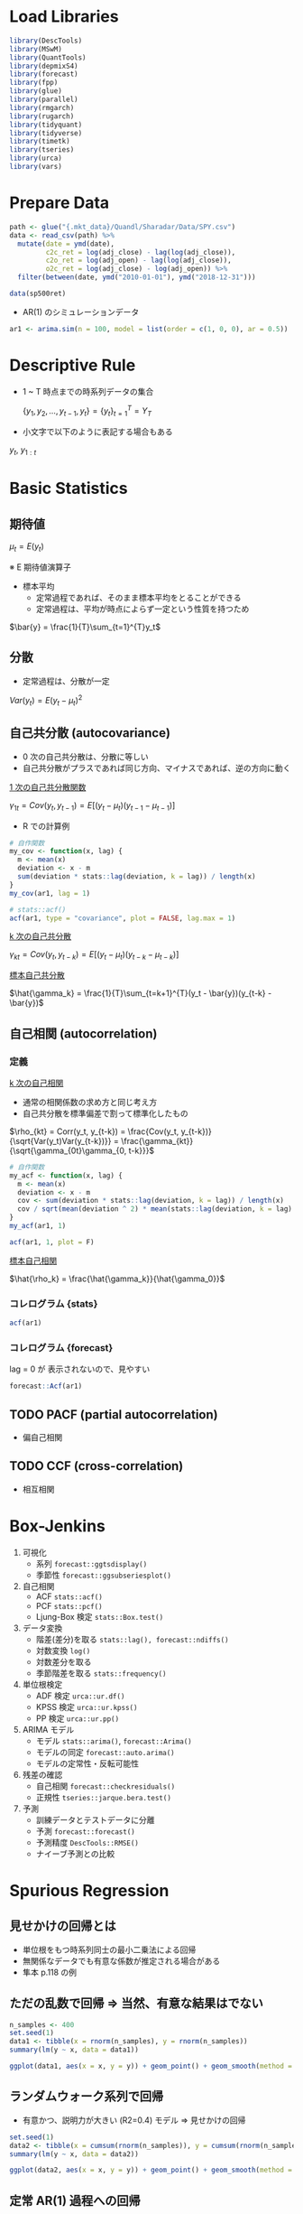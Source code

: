 #+STARTUP: folded indent inlineimages latexpreview
#+PROPERTY: header-args:R :session *R:time_series* :width 560 :height 420

* Load Libraries

#+begin_src R :results silent
library(DescTools)
library(MSwM)
library(QuantTools)
library(depmixS4)
library(forecast)
library(fpp)
library(glue)
library(parallel)
library(rmgarch)
library(rugarch)
library(tidyquant)
library(tidyverse)
library(timetk)
library(tseries)
library(urca)
library(vars)
#+end_src

* Prepare Data

#+begin_src R :results silent
path <- glue("{.mkt_data}/Quandl/Sharadar/Data/SPY.csv")
data <- read_csv(path) %>%
  mutate(date = ymd(date),
         c2c_ret = log(adj_close) - lag(log(adj_close)),
         c2o_ret = log(adj_open) - lag(log(adj_close)),
         o2c_ret = log(adj_close) - log(adj_open)) %>%
  filter(between(date, ymd("2010-01-01"), ymd("2018-12-31")))
  
data(sp500ret)
#+end_src

- AR(1) のシミュレーションデータ
#+begin_src R :results silent
ar1 <- arima.sim(n = 100, model = list(order = c(1, 0, 0), ar = 0.5))
#+end_src

* Descriptive Rule

- 1 ~ T 時点までの時系列データの集合

 $\{y_1, y_2, \dots, y_{t-1}, y_t\} = \{y_t\}^T_{t=1} = Y_T$

- 小文字で以下のように表記する場合もある

$y_{t}$, $y_{1:t}$

* Basic Statistics
** 期待値

$\mu_t = E(y_t)$

※ E 期待値演算子

- 標本平均
  - 定常過程であれば、そのまま標本平均をとることができる
  - 定常過程は、平均が時点によらず一定という性質を持つため

$\bar{y} = \frac{1}{T}\sum_{t=1}^{T}y_t$

** 分散

- 定常過程は、分散が一定

$Var(y_t) = E(y_t - \mu_t)^2$

** 自己共分散 (autocovariance)

- 0 次の自己共分散は、分散に等しい
- 自己共分散がプラスであれば同じ方向、マイナスであれば、逆の方向に動く

_1 次の自己共分散関数_

$\gamma_{1t} = Cov(y_t,y_{t-1}) = E[(y_t - \mu_t)(y_{t-1} - \mu_{t-1})]$

- R での計算例
#+begin_src R :results output
# 自作関数
my_cov <- function(x, lag) {
  m <- mean(x)
  deviation <- x - m
  sum(deviation * stats::lag(deviation, k = lag)) / length(x)
}
my_cov(ar1, lag = 1)

# stats::acf()
acf(ar1, type = "covariance", plot = FALSE, lag.max = 1)
#+end_src

#+RESULTS:
: 
: [1] 0.8570128
: 
: Autocovariances of series ‘ar1’, by lag
: 
:     0     1 
: 1.435 0.857

_k 次の自己共分散_

$\gamma_{kt} = Cov(y_t, y_{t-k}) = E[(y_t - \mu_t)(y_{t-k} - \mu_{t-k})]$


_標本自己共分散_

$\hat{\gamma_k} = \frac{1}{T}\sum_{t=k+1}^{T}(y_t - \bar{y})(y_{t-k} - \bar{y})$

** 自己相関 (autocorrelation)
*** 定義

_k 次の自己相関_
- 通常の相関係数の求め方と同じ考え方
- 自己共分散を標準偏差で割って標準化したもの

$\rho_{kt} = Corr(y_t, y_{t-k}) = \frac{Cov(y_t, y_{t-k})}{\sqrt{Var(y_t)Var(y_{t-k})}} = \frac{\gamma_{kt}}{\sqrt{\gamma_{0t}\gamma_{0, t-k}}}$

#+begin_src R :results output
# 自作関数
my_acf <- function(x, lag) {
  m <- mean(x)
  deviation <- x - m
  cov <- sum(deviation * stats::lag(deviation, k = lag)) / length(x)
  cov / sqrt(mean(deviation ^ 2) * mean(stats::lag(deviation, k = lag) ^ 2))
}
my_acf(ar1, 1)

acf(ar1, 1, plot = F)
#+end_src

#+RESULTS:
: [1] 0.5970568
: 
: Autocorrelations of series ‘ar1’, by lag
: 
:     0     1 
: 1.000 0.597

_標本自己相関_

$\hat{\rho_k} = \frac{\hat{\gamma_k}}{\hat{\gamma_0}}$ 

*** コレログラム {stats}

#+begin_src R :results graphics :file (get-babel-file)
acf(ar1)
#+end_src

#+RESULTS:
[[file:~/Dropbox/memo/img/babel/fig-RP70HI.png]]

*** コレログラム {forecast}

lag = 0 が 表示されないので、見やすい
#+begin_src R :results graphics :file (get-babel-file)
forecast::Acf(ar1)
#+end_src

#+RESULTS:
[[file:~/Dropbox/memo/img/babel/fig-g65Rd9.png]]

** TODO PACF (partial autocorrelation)
- 偏自己相関

** TODO CCF (cross-correlation)
- 相互相関

* Box-Jenkins

1. 可視化
   - 系列   ~forecast::ggtsdisplay()~
   - 季節性 ~forecast::ggsubseriesplot()~

2. 自己相関
   - ACF            ~stats::acf()~
   - PCF            ~stats::pcf()~
   - Ljung-Box 検定 ~stats::Box.test()~

3. データ変換
   - 階差(差分)を取る ~stats::lag(), forecast::ndiffs()~
   - 対数変換         ~log()~
   - 対数差分を取る   
   - 季節階差を取る   ~stats::frequency()~

4. 単位根検定
   - ADF 検定  ~urca::ur.df()~
   - KPSS 検定 ~urca::ur.kpss()~
   - PP 検定   ~urca::ur.pp()~

5. ARIMA モデル
   - モデル       ~stats::arima()~, ~forecast::Arima()~
   - モデルの同定 ~forecast::auto.arima()~
   - モデルの定常性・反転可能性

6. 残差の確認
   - 自己相関 ~forecast::checkresiduals()~
   - 正規性   ~tseries::jarque.bera.test()~

7. 予測
   - 訓練データとテストデータに分離
   - 予測     ~forecast::forecast()~
   - 予測精度 ~DescTools::RMSE()~
   - ナイーブ予測との比較

* Spurious Regression
** 見せかけの回帰とは

- 単位根をもつ時系列同士の最小二乗法による回帰
- 無関係なデータでも有意な係数が推定される場合がある
- 隼本 p.118 の例

** ただの乱数で回帰 => 当然、有意な結果はでない

#+begin_src R :results output
n_samples <- 400
set.seed(1)
data1 <- tibble(x = rnorm(n_samples), y = rnorm(n_samples))
summary(lm(y ~ x, data = data1))
#+end_src

#+RESULTS:
#+begin_example

Call:
lm(formula = y ~ x, data = data1)

Residuals:
    Min      1Q  Median      3Q     Max 
-2.9132 -0.7443 -0.0463  0.7516  3.8310 

Coefficients:
            Estimate Std. Error t value Pr(>|t|)
(Intercept) -0.07197    0.05407  -1.331    0.184
x            0.03230    0.05579   0.579    0.563

Residual standard error: 1.08 on 398 degrees of freedom
Multiple R-squared:  0.0008414,	Adjusted R-squared:  -0.001669 
F-statistic: 0.3352 on 1 and 398 DF,  p-value: 0.563
#+end_example

#+begin_src R :results graphics :file (get-babel-file)
ggplot(data1, aes(x = x, y = y)) + geom_point() + geom_smooth(method = lm)
#+end_src

#+RESULTS:
[[file:~/Dropbox/memo/img/babel/fig-4ldwIS.png]]

** ランダムウォーク系列で回帰

- 有意かつ、説明力が大きい (R2=0.4) モデル => 見せかけの回帰
#+begin_src R :results output
set.seed(1)
data2 <- tibble(x = cumsum(rnorm(n_samples)), y = cumsum(rnorm(n_samples)))
summary(lm(y ~ x, data = data2))
#+end_src

#+RESULTS:
#+begin_example

Call:
lm(formula = y ~ x, data = data2)

Residuals:
     Min       1Q   Median       3Q      Max 
-18.5071  -6.8249   0.0537   6.7927  18.7124 

Coefficients:
            Estimate Std. Error t value Pr(>|t|)    
(Intercept) -0.59700    0.90224  -0.662    0.509    
x           -1.41194    0.08704 -16.222   <2e-16 ***
---
Signif. codes:  0 ‘***’ 0.001 ‘**’ 0.01 ‘*’ 0.05 ‘.’ 0.1 ‘ ’ 1

Residual standard error: 8.107 on 398 degrees of freedom
Multiple R-squared:  0.398,	Adjusted R-squared:  0.3965 
F-statistic: 263.1 on 1 and 398 DF,  p-value: < 2.2e-16
#+end_example

#+begin_src R :results graphics :file (get-babel-file)
ggplot(data2, aes(x = x, y = y)) + geom_point() + geom_smooth(method = lm)
#+end_src

#+RESULTS:
[[file:~/Dropbox/memo/img/babel/fig-4uWBMw.png]]

** 定常 AR(1) 過程への回帰

- ~stats::arima.sim()~ で AR(1) の乱数
#+begin_src R :results output
set.seed(2)
data3 <- tibble(
 x = arima.sim(n = n_samples, model = list(order = c(1, 0, 0), ar = c(0.8))),
 y = arima.sim(n = n_samples, model = list(order = c(1, 0, 0), ar = c(0.8))))
summary(lm(y ~ x, data = data3))
#+end_src

#+RESULTS:
#+begin_example

Call:
lm(formula = y ~ x, data = data3)

Residuals:
    Min      1Q  Median      3Q     Max 
-3.9270 -1.2768 -0.0195  1.3653  4.2566 

Coefficients:
            Estimate Std. Error t value Pr(>|t|)    
(Intercept)  0.37536    0.09080   4.134 4.35e-05 ***
x           -0.13639    0.04995  -2.731   0.0066 ** 
---
Signif. codes:  0 ‘***’ 0.001 ‘**’ 0.01 ‘*’ 0.05 ‘.’ 0.1 ‘ ’ 1

Residual standard error: 1.764 on 398 degrees of freedom
Multiple R-squared:  0.01839,	Adjusted R-squared:  0.01592 
F-statistic: 7.456 on 1 and 398 DF,  p-value: 0.006604
#+end_example

#+begin_src R :results graphics :file (get-babel-file)
ggplot(data3, aes(x = x, y = y)) + geom_point() + geom_smooth(method = lm)
#+end_src

#+RESULTS:
[[file:~/Dropbox/memo/img/babel/fig-i2IK7u.png]]

* Test
** 自己相関の検定
*** Ljung-Box Test

帰無仮説:自己相関はない、を棄却できるかを検定
- $H_0: \rho_m = 0$
- $H_1:\rho_m \neq 0$ 

*Ljung-Box 検定*
- H0: m 次までの自己相関すべてについて自己相関がない
- *かばん検定* といわれる
- m 次の自己相関の Q 統計量が、自由度 m のカイ二乗分布に従う
- 次数 m の選択が難しい 
  - _log(T)_ が基準にされることもある
  - m 次数が小さすぎると、高次の自己相関を見逃してしまう
  - m 次数が大きすぎると、検定力 (power) が小さくなってしまう
- p-value が 5% よりも小さければ、帰無仮説を棄却する
- モデル残差への検定の場合は、自由度を(m - p - q)にする (次数分引く)

$Q(m) = T(T+2)\sum_{k=1}^m\frac{\hat{\rho_k^2}}{T-k} \sim \chi^2(m)$

- ~stats::Box.test()~
- モデル残差の場合
  - fitdf = p+q に指定
  - lag 数は、p+q < lag にする
#+begin_src R :results output
ar1_box <- Box.test(ar1, lag = 1, type = "Ljung-Box")
ar1_box
#+end_src

#+RESULTS:
: 
: 	Box-Ljung test
: 
: data:  ar1
: X-squared = 36.728, df = 1, p-value = 1.358e-09

- 自由度 1 のカイ二乗分布に Q 統計量をマッピング
#+begin_src R :results graphics :file (get-babel-file)
ggplot(data = tibble(x = 0:40), aes(x = x)) +
  stat_function(fun = dchisq, args = list(df = 1)) +
  geom_vline(aes(xintercept = ar1_box$statistic), linetype = "dotted")
#+end_src

#+RESULTS:
[[file:~/Dropbox/memo/img/babel/fig-QUbn3i.png]]

*** Durbin-Watson Test

- 時系列の "回帰分析の残差に自己相関がない" を検定
- 見せかけの回帰がないかを確認するために利用される
- 残差の 1 次の自己相関が 0 のとき DW 統計量がおよそ 2 になる
- H0: 自己相関はゼロである

$DW = \frac{\sum_{t=2}^T(\hat\mu_t-\hat\mu_{t-1})^2}{\sum_{t=1}^T\hat\mu_t^2}$

** 単位根検定
*** Overview

#? いくつかのパッケージで実装されているが、
#? 3 手法にすべて対応している urca に統一して利用するのが良さそう
# オリジナルの論文の記号に沿っているため、ドキュメントが整備されていないのが難点
library(urca)

set.seed(1)
x <- cumsum(rnorm(500))

#? 株価をテストする場合の パラメーター (by epchan 手法)
#  - 定数項 => あり(回帰する平均はゼロでないことがほとんどのため)
#  - トレンド有無 => なし(値動きに対して、Constant Trend は非常に小さくなるため)
#  - 次数決定方法 => 1 or "short" (もしくは、AIC で選択)

#? Chapter2 Example 2.1: Using ADF Test for Mean Reversion
# The adf function has three inputs.
# The first is the price series in ascending order of time (chronological order is important).
# The second is a parameter indicating whether we should assume the offset mu and
# whether the drift beta in Equation 2.1 should be zero.
# We should assume the offset is nonzero, since the mean price toward which the prices revert is seldom zero.
# We should, however, assume the drift is zero, because the constant drift in price
# tends to be of a much smaller magnitude than the daily fluctuations in price.
# These considerations mean that the second parameter should be 0 (by the package designer's convention).
# The third input is the lag k. You can start by trying k = 0, but often only by setting k = 1 can we reject the null hypothesis,
# meaning that the change in prices often does have serial correlations.

*** ADF Test

- H0 単位根あり
- Interpreting R's ur.df (Dickey-Fuller unit root test) results
https://stats.stackexchange.com/questions/24072/interpreting-rs-ur-df-dickey-fuller-unit-root-test-results

#+begin_src R
ur.df(
  y,
  # "none"  = ドリフト項(切片・定数項)、時間的トレンド項 どちらも無し
  # "drift" = ドリフト項のみ
  # "trend" = 両方あり
  type = c("none", "drift", "trend"),
  # AIC, BIC を選んだ場合には、探索する最大ラグ数
  lags = 1,
  selectlags = c("Fixed", "AIC", "BIC"))
#+end_src

_"none"_
- tau1 H0: gamma = 0 (= 単位根あり)
#+begin_src R
adf_test1 <- ur.df(x, type = "none", lag = 1, selectlags = "Fixed")
summary(adf_test1)
#+end_src

_"drift"_
- tau2 H0: gamma = 0
- phi1 H0: gamma = 0 AND drift = 0 (= 単位根あり かつ ドリフト項がゼロ)
#+begin_src R
adf_test2 <- ur.df(x, type = "drift", lag = 1, selectlags = "Fixed")
summary(adf_test2)
#+end_src

_"trend"_
- tau3 H0: gamma = 0
- phi2 H0: gamma = 0 AND drift = 0
- phi3 H0: gamma = 0 AND drift = 0 AND trend = 0 (= 単位根あり かつ ドリフト・トレンドがゼロ)
#+begin_src R
adf_test3 <- ur.df(x, type = "trend", lag = 1, selectlags = "Fixed")
summary(adf_test3)
#+end_src

*** ADF Test by AAPL
**** 原系列

- AAPL 株価 (現系列)
#+begin_src R :results output
aapl <- tidyquant::tq_get("AAPL", from = "2018-01-01", to = "2018-12-31")
aapl_trend <- ur.df(aapl$adjusted, type = "trend", lag = 10, selectlags = "AIC")
summary(aapl_trend)
#+end_src

#+RESULTS:
#+begin_example

############################################### 
# Augmented Dickey-Fuller Test Unit Root Test # 
############################################### 

Test regression trend 


Call:
lm(formula = z.diff ~ z.lag.1
1
tt
z.diff.lag)

Residuals:
     Min       1Q   Median       3Q      Max 
-14.1879  -1.7283  -0.0084   1.7394  11.1740 

Coefficients:
             Estimate Std. Error t value Pr(>|t|)
(Intercept)  0.998796   2.153700   0.464    0.643
z.lag.1     -0.002986   0.012606  -0.237    0.813
tt          -0.004008   0.003785  -1.059    0.291
z.diff.lag   0.037568   0.066266   0.567    0.571

Residual standard error: 3.413 on 235 degrees of freedom
Multiple R-squared:  0.01034,	Adjusted R-squared:  -0.002297 
F-statistic: 0.8182 on 3 and 235 DF,  p-value: 0.4849


Value of test-statistic is: -0.2369 0.7103 0.9986 

Critical values for test statistics: 
      1pct  5pct 10pct
tau3 -3.99 -3.43 -3.13
phi2  6.22  4.75  4.07
phi3  8.43  6.49  5.47
#+end_example

**** 対数差分系列

- AAPL 対数差分系列
#+begin_src R :results output
aapl <- mutate(aapl, log_ret = log(adjusted) - lag(log(adjusted))) %>% slice(-1)
aapl_ret_trend <- ur.df(aapl$log_ret, type = "trend", lag = 10, selectlags = "AIC")
summary(aapl_ret_trend)
#+end_src

#+RESULTS:
#+begin_example

############################################### 
# Augmented Dickey-Fuller Test Unit Root Test # 
############################################### 

Test regression trend 


Call:
lm(formula = z.diff ~ z.lag.1
1
tt
z.diff.lag)

Residuals:
      Min        1Q    Median        3Q       Max 
-0.064795 -0.008857  0.000411  0.009722  0.070274 

Coefficients:
              Estimate Std. Error t value Pr(>|t|)    
(Intercept)  3.169e-03  2.601e-03   1.218    0.224    
z.lag.1     -1.023e+00  9.076e-02 -11.273   <2e-16 ***
tt          -2.851e-05  1.803e-05  -1.581    0.115    
z.diff.lag   6.911e-02  6.560e-02   1.054    0.293    
---
Signif. codes:  0 '***' 0.001 '**' 0.01 '*' 0.05 '.' 0.1 ' ' 1

Residual standard error: 0.01857 on 231 degrees of freedom
Multiple R-squared:  0.481,	Adjusted R-squared:  0.4742 
F-statistic: 71.35 on 3 and 231 DF,  p-value: < 2.2e-16


Value of test-statistic is: -11.2725 42.3568 63.5352 

Critical values for test statistics: 
      1pct  5pct 10pct
tau3 -3.99 -3.43 -3.13
phi2  6.22  4.75  4.07
phi3  8.43  6.49  5.47
#+end_example


#? tau3 H0: 単位根あり？
aapl_ret_trend@cval[1, "5pct"] < aapl_ret_trend@teststat[, 1]

#? phi2 H0: ドリフト項はゼロ？
aapl_ret_trend@cval[2, "5pct"] < aapl_ret_trend@teststat[, 2]

# 他の選択肢
# adf.test {tseries} => 定数項・トレンド項有のみしか対応していない
# CADFtest {CADFtest} => 共変量を入れなければ、通常の ADF 検定と同じ

*** KPSS Test
- H0: 単位根なし

#+begin_src R 
ur.kpss(
  y,
  type = c("mu", "tau"),
  # データ数によって動的にラグ数を決めるパラメタ
  lags = c("short", "long", "nil"),
  # lags = nil にして、個別にラグ数を指定したい場合
  use.lag = NULL)
#+end_src

- "mu"
#+begin_src R
kpss_mu <- ur.kpss(x, type = "mu", lags = "short")
summary(kpss_mu)
#+end_src

- 単位根がないか？
#+begin_src R 
kpss_mu@cval[, "5pct"] > kpss_mu@teststat
#+end_src

- "tau"
#+begin_src R
kpss_tau <- ur.kpss(x, type = "tau", lags = "short")
summary(kpss_tau)
kpss_tau@cval[, "5pct"] > kpss_tau@teststat
#+end_src

*** PP Test

#+begin_src R
ur.pp(
  x,
  type = c("Z-alpha", "Z-tau"),
  model = c("constant", "trend"),
  lags = c("short", "long"),
  use.lag = NULL)
#+end_src

- 他の選択肢: tseries::pp.test(), stats::PP.test()

** 共和分検定
*** シミュレーションデータと単位根検定

#+begin_src R :results output
set.seed(1)
n_samples <- 400

# Random walk
rw <- cumsum(rnorm(n_samples))
x  <- 0.6 * rw + rnorm(n_samples)
y  <- 0.4 * rw + rnorm(n_samples)

## 単位根の確認
summary(ur.df(x, type = "none", lags = 10, selectlags = "AIC"))
summary(ur.df(y, type = "none", lags = 10, selectlags = "AIC"))
#+end_src

#+RESULTS:
#+begin_example

############################################### 
# Augmented Dickey-Fuller Test Unit Root Test # 
############################################### 

Test regression none 


Call:
lm(formula = z.diff ~ z.lag.1 - 1
z.diff.lag)

Residuals:
    Min      1Q  Median      3Q     Max 
-3.7925 -0.8321  0.0218  1.0957  5.1334 

Coefficients:
            Estimate Std. Error t value Pr(>|t|)    
z.lag.1     -0.00603    0.01169  -0.516 0.606168    
z.diff.lag1 -0.57589    0.05181 -11.114  < 2e-16 ***
z.diff.lag2 -0.38171    0.05856  -6.518 2.24e-10 ***
z.diff.lag3 -0.19487    0.05833  -3.341 0.000918 ***
z.diff.lag4 -0.12098    0.05108  -2.369 0.018352 *  
---
Signif. codes:  0 '***' 0.001 '**' 0.01 '*' 0.05 '.' 0.1 ' ' 1

Residual standard error: 1.432 on 384 degrees of freedom
Multiple R-squared:  0.2575,	Adjusted R-squared:  0.2478 
F-statistic: 26.63 on 5 and 384 DF,  p-value: < 2.2e-16


Value of test-statistic is: -0.516 

Critical values for test statistics: 
      1pct  5pct 10pct
tau1 -2.58 -1.95 -1.62

############################################### 
# Augmented Dickey-Fuller Test Unit Root Test # 
############################################### 

Test regression none 


Call:
lm(formula = z.diff ~ z.lag.1 - 1
z.diff.lag)

Residuals:
    Min      1Q  Median      3Q     Max 
-3.4923 -0.7321  0.0525  0.8073  4.3668 

Coefficients:
             Estimate Std. Error t value Pr(>|t|)    
z.lag.1     -0.009899   0.015407  -0.643    0.521    
z.diff.lag1 -0.693472   0.050904 -13.623  < 2e-16 ***
z.diff.lag2 -0.551245   0.058519  -9.420  < 2e-16 ***
z.diff.lag3 -0.384631   0.058033  -6.628 1.16e-10 ***
z.diff.lag4 -0.249299   0.049299  -5.057 6.62e-07 ***
---
Signif. codes:  0 '***' 0.001 '**' 0.01 '*' 0.05 '.' 0.1 ' ' 1

Residual standard error: 1.254 on 384 degrees of freedom
Multiple R-squared:  0.3532,	Adjusted R-squared:  0.3448 
F-statistic: 41.94 on 5 and 384 DF,  p-value: < 2.2e-16


Value of test-statistic is: -0.6425 

Critical values for test statistics: 
      1pct  5pct 10pct
tau1 -2.58 -1.95 -1.62
#+end_example

#+begin_src R :results graphics :file (get-babel-file)
# z = x, y の線形結合
data <- data.frame(
  row = 1:length(x),
  x = x, y = y,
  z = x - (0.6 / 0.4) * y) # x,y の線形結合

# z が定常過程になったように見える
data %>% gather("key", "value", - row) %>%
  ggplot(aes(x = row, y = value)) +
  geom_line() +
  facet_grid(key ~ .)
#+end_src

#+RESULTS:
[[file:~/Dropbox/memo/img/babel/fig-S8eEP4.png]]

*** PO 検定

- 2 変数のみの共和分検定
- HO: 共和分関係がない

- ペアトレーディングの場合
- ペアの残差 (Spread) はゼロでない => 定数項入れる・トレンド入れない

#+begin_src R :results output
ca.po(
  # matrix でなければいけない
  z,
  # 回帰式のオプション: 定数項・トレンド項を入れるか？
  demean = c("none", "constant", "trend"),
  # 分散・共分散の訂正につかうラグ数??
  lag = c("short", "long"),
  type = c("Pu", "Pz"),
  # solve() への引数
  tol = NULL)
#+end_src

- H0: 共和分なしを棄却
#+begin_src R :results output
d <- as.matrix(select(data, x, y))

# "none"
po_none <- ca.po(d, demean = "none", lag = "short", type = "Pu")
summary(po_none)
#+end_src

#+RESULTS:
#+begin_example

######################################## 
# Phillips and Ouliaris Unit Root Test # 
######################################## 

Test of type Pu 
detrending of series none 


Call:
lm(formula = z[, 1] ~ z[, -1] - 1)

Residuals:
    Min      1Q  Median      3Q     Max 
-4.6551 -0.8823  0.2876  1.4825  5.2740 

Coefficients:
        Estimate Std. Error t value Pr(>|t|)    
z[, -1]  1.42000    0.02204   64.44   <2e-16 ***
---
Signif. codes:  0 '***' 0.001 '**' 0.01 '*' 0.05 '.' 0.1 ' ' 1

Residual standard error: 1.859 on 399 degrees of freedom
Multiple R-squared:  0.9123,	Adjusted R-squared:  0.9121 
F-statistic:  4153 on 1 and 399 DF,  p-value: < 2.2e-16


Value of test-statistic is: 128.187 

Critical values of Pu are:
                  10pct    5pct    1pct
critical values 20.3933 25.9711 38.3413
#+end_example

*** Johansen 検定
#? 2 変数以上の共和分検定に使える

ca.jo(
  # matrix でなければならない
  x,
  # 固有値検定
  # トレース検定
  type = c("eigen", "trace"),
  # 定数項・トレンド項の有無
  ecdet = c("none", "const", "trend"),
  # VAR モデルのラグ数
  K = 2,
  # VECM の決定項？
  spec = c("longrun", "transitory"),
  season = NULL,
  dumvar = NULL)

*** 実際の株価で共和分検定

symbols <- c("JPM", "BAC")
from <- "2016-01-01"
to <- "2016-12-31"

data <- tq_get(c("JPM", "BAC"), from = from, to = to) %>%
  group_by(symbol) %>%
  mutate(log_adj = log(adjusted), log_ret = log(adjusted) - lag(log(adjusted))) %>%
  slice(-1)

spread_data <- data %>%
  select(date, symbol, log_adj) %>%
  spread(symbol, log_adj)

# line plot
ggplot(data, aes(x = date, y = log_adj)) + geom_line() +
  facet_grid(symbol ~ ., scales = "free_y")

# Scatter plot
ggplot(spread_data, aes(x = BAC, y = JPM)) + geom_point()

# Unit root test
ur_bac <- ur.df(spread_data$BAC, type = "drift", lag = 10, selectlags = "AIC")
summary(ur_bac) # 単位根あり

ur_jpm <- ur.df(spread_data$JPM, type = "drift", lag = 10, selectlags = "AIC")
summary(ur_jpm) # 単位根あり

# Cointegration test
d <- as.matrix(select(spread_data, BAC, JPM))

po_test <- ca.po(d, demean = "constant", lag = "short", type = "Pu")
summary(po_test) # 共和分関係がない、は棄却できない (共和分でないと考える)

* Time-Series Models
** 考え方

時系列モデルでは、時系列データ

$\{y_t\}^T_{t=1}}$

を以下のような _確率変数からの実現値_ とみなす

$\{y_t\}^\infty_{-\infty}$

そして、この確率変数列の生成過程に何らかの性質・構造を仮定する
このような確率変数のことを以下のように呼ぶ

- *確率過程 (Stochastic Process)*
- *データ生成過程 (DGP)*

時系列分析では、確率過程の性質を記述したものを *時系列モデル* と呼ぶ

** 定常過程  (Stationary Process)
*** 概要

_基本統計量が時間に依存しないという構造_ (時間不変性)
マルコフ連鎖 P に対して、πP = π を満たす分布 π
https://www.slideshare.net/teramonagi/ss-5190440

どんなデータか？
- 常に平均の周りを動いている
  -> 一度その状態に入ったら、ずっとその状態であり続けるような分布
  -> 不変分布ともいう
- 自己相関は指数的に減衰し、ショックは一時的な影響
- トレンドはもたない

ARMA や GARCH などは、定常過程のモデルであるが、
_条件付き期待値や条件付き分散は時変的であってもよい_

*** 弱定常性 (Weak Stationary)

任意の t と k に対して、以下の 2 つが成り立つ

$E(y_t) = \mu$

$Cov(y_t, y_{t-k}) = E[(y_t - \mu)(y_{t-k} - \mu_{t-k})] = \gamma_k$

つまり
- _平均は時点によらず一定_ (0 とは言っていない。White Noise は 0)
- _自己共分散は、時点 k にのみ依存。_ つまり $\gamma_k = \gamma_{-k}$ も成り立つ。
  => どの時点で自己共分散をとっても、ラグ数が同じであれば、同じ自己共分散が期待される
  => White Noise では、自己共分散は 0
  => 分散 ($\gamma_0$) は、一定 

*** TODO 強定常性 (Strict Stationary) 

- 任意の t と k に対して、以下の同時分布が同一となる場合、過程は強定常性と呼ばれる

$(y_t, y_{t+1},\ldots, y_{t+k})'$

- 弱定常性では、自己共分散のみが時点差 k に依存していたが、
  強定常性では、 _全ての構造が時点差 k に依存する_ という性質を持っている

- 過程が *正規過程* の場合は、弱定常性 = 強定常性となる

*** TODO iid 系列 (Independently and Identically Distributed)

- 最も基礎的な *強定常性* の例
- 期待値 0 の iid 系列は、撹乱項として用いられる (ホワイトノイズほどは使われない)
- 期待値 $\mu$ 分散 $\sigma^2$ の iid 系列に従う場合、以下のように書く

$y_t \sim iid(\mu, \sigma^2)$

*** ホワイトノイズ (White Noise)

$E(y_t) = 0$
\begin{equation*}
\gamma_k = E(\epsilon_t, \epsilon_{t-k}) = \left \{
\begin{array}{l}
\sigma^2, k = 0 \\
0, k \neq 0
\end{array}
\right.
\end{equation*}

- 期待値は 0
- 分散は一定 (k=0 のとき)
- 自己共分散は 0 (つまり時系列モデルのモデル化の対象にならない)

- 分散 $\sigma^2$ のホワイトノイズに従う場合の表記

$\epsilon \sim W.N.(\sigma^2)$

- _弱定常過程_ の撹乱項として用いられる (iid ほどの強い仮定は必要ない場合が多いので)
- ただし、ホワイトノイズが正規過程の場合、iid 系列になる
- その場合、以下のように表記する

$\epsilon_t \sim iid \ N(0, \sigma^2)$

*** 定常過程の具体例

- もっとも基本的な弱定常過程は、ホワイトノイズを使って以下のように表記
- 定数 + ホワイトノイズ

$y_t = \mu + \epsilon_t, \ \epsilon_t \sim W.N.(\sigma^2)$


- GARCH モデルでは、以下のように表記する場合がある

$y_t = \mu + \sqrt{\sigma^2} \epsilon_t, \ \epsilon_t \sim W.N.(1)$


- 平均 0、標準偏差 1 の正規ホワイトノイズ
#+begin_src R :results graphics :file (get-babel-file)
wn1 <- data.frame(x = 1:100, y = rnorm(500))
ggplot(wn1, aes(x = x, y = y)) + geom_line()
#+end_src

#+RESULTS:
[[file:~/Dropbox/memo/img/babel/fig-90rjB9.png]]

** MA(q) 過程 (Moving average Process)
*** モデル式

_MA(1)_

$y_t = \mu + \epsilon_t + \theta_1 \epsilon_{t-1}, \ \epsilon_t \sim W.N(\sigma^2)$

_MA(q)_

$y_t = \mu + \epsilon_t + \sum_{j=1}^q \theta_j \epsilon_{t-j}, \ \epsilon_t \sim W.N(\sigma^2)$

- _共通のノイズを持つ_ ことで、自己相関を表現するモデル
- _過程の確率的変動は、全て e によって決定されている_
- e が決定された後に、y が順次決まっていく

*** プロット

グラフの特徴
  - 係数が正の場合、滑らかになる   ( 1 に近づくほどより滑らかになる)
  - 係数が負の場合、ギザギザになる (-1 に近づくほどよりギザギザになる)

**** 係数 =  0.9, sd = 1 (なめらかなグラフ)

- WN の SD=1 よりもばらつきが大きいことにも注意
#+begin_src R :results graphics :file (get-babel-file)
ma1_1 <- arima.sim(n = 100, model = list(order = c(0, 0, 1), ma = 0.9), sd = 1)
plot(ma1_1, type = "l")
#+end_src

#+RESULTS:
[[file:~/Dropbox/memo/img/babel/fig-B6z4s1.png]]

**** 係数 = -0.9, sd = 1 (ギザギザなグラフ)

#+begin_src R :results graphics :file (get-babel-file)
ma1_2 <- arima.sim(n = 100, model = list(order = c(0, 0, 1), ma = -0.9), sd = 1)
plot(ma1_2, type = "l")
#+end_src

#+RESULTS:
[[file:~/Dropbox/memo/img/babel/fig-3T4fRt.png]]

*** 期待値

- MA 過程の期待値は、$\mu$ になる (_ホワイトノイズの期待値は、ゼロのため_)
- 常に平均の周りを変動するデータになる

$E(y_t) = E(\mu + \epsilon_t + \epsilon_{t-1}) = \mu$

*** 分散

- MA 過程の分散は撹乱項の分散よりも大きくなる
- _ホワイトノイズの自己共分散はゼロ_ から導くことができる

\begin{equation*}
\begin{split}
  \ \gamma_t
  &=
  \ Var(y_t)
  \\&=
  \ Var(\mu + \epsilon_t + \theta_1\epsilon_{t-1})
  \\&=
  \ Var(\mu) + \theta_1^2Var(\epsilon_{t-1}) + 2\theta_1 Cov(\epsilon_t, \epsilon_{t-1})
  \\&=
  \ (1 + \theta_1^2)\sigma^2
\end{split}
\end{equation*}

つまり
- 撹乱項の分散よりも、$\theta_1^2\sigma^2$ 分だけ大きくなる

*** 自己共分散・自己相関

_MA(1) の 1 次の自己共分散_

\begin{equation*}
\begin{split}
  \ \gamma_1
  &=
  \ Cov(y_t, y_{t-1})
  \\&=
  \ Cov(\mu + \epsilon_t + \theta_1\epsilon_{t-1}, \mu + \epsilon_{t-1} + \theta_1\epsilon_{t-2})
  \\&=
  \ Cov(\epsilon_t, \epsilon_{t-1}) + Cov(\epsilon_t, \theta_1 \epsilon_{t-2}) + Cov(\theta_1 \epsilon_{t-1}, \epsilon_{t-1}) + Cov(\theta_1 \epsilon_{t-1}, \theta_1 \epsilon_{t-2}) 
  \\&=
  \ \theta_1 Cov(\epsilon_{t-1}, \epsilon_{t-1})
  \\&=
  \ \theta_1 \sigma^2
\end{split}
\end{equation*}

- ホワイトノイズの自己共分散はゼロであることを利用

_MA(1) の 1 次の自己相関_

$\rho_1 = \frac{\gamma_1}{\gamma_0} = \frac{\theta_1}{1 + \theta_1^2}$

重要な性質
- 自己相関は、$\theta_1 = \pm 1$ のとき最大値 1/2 になる
- _つまり、MA(1) では自己相関 0.5 以上はモデル化できない_
- _MA(1) の 2 次以降の自己相関はゼロになる_
- 自己共分散が時点によらず、ラグのみに依存する = 弱定常性の性質

*** 性質まとめ

_1. 平均: 一定_

$E(y_t) = \mu_t$

_2. 分散: 係数の分だけノイズの分散よりも大きくなる_

$\gamma_0 = Var(y_t) = (1 + \theta_1^2 + \theta_2^2 + \dots + \theta_q^2)\sigma^2$

_3. 自己共分散: ラグが p + 1 より大きい場合ゼロになる_

\begin{equation*}
\gamma_k = \left \{
\begin{array}{l}
(\theta_k + \theta_1 \theta_{k+1} + \dots + \theta_{q-k} \theta_q)\sigma^2 , \ 1 \leq k \leq q \\
0, k \geq q + 1 
\end{array}
\right.
\end{equation*}	

_4. MA 過程は常に定常である_

_3. 自己相関: 自己共分散と同様、ラグが p + 1 より大きい場合ゼロになる_

** AR(p) 過程 (Autoregressive Process)
*** モデル式

_AR(1)_

$y_t = c + \phi_1 y_{t-1} + \epsilon_t, \ \epsilon_t \sim W.N(\sigma^2)$

_AR(q)_

$y_t = c + \sum_{i=1}^q \phi_i y_{t-i} + \epsilon_t, \ \epsilon_t \sim W.N(\sigma^2)$

- 自身の過去のデータによって、自己相関を表現する
- _MA 過程と同じく、過程の確率的変動は、全て e によって決定されている_
- $|\phi_1| < 1$ のときのみ過程は、定常になる
- $\phi_1 = 1$ のとき、過程は、単位根過程と呼ばれる

*** プロット

グラフの特徴
- 平均は、定数 c と一致しない
- 係数が  1 に近づくほど、滑らかになる
- 係数が -1 に近づくほど、ギザギザになる

**** 係数 =  0.8, sd = 1

#+begin_src R :results graphics :file (get-babel-file)
ar1_1 <- arima.sim(n = 100, model = list(order = c(1, 0, 0), ar = 0.8), sd = 1)
plot(ar1_1, type = "l")
#+end_src

#+RESULTS:
[[file:~/Dropbox/memo/img/babel/fig-dmTaKu.png]]

**** 係数 = -0.8, sd = 1

#+begin_src R :results graphics :file (get-babel-file)
ar1_2 <- arima.sim(n = 100, model = list(order = c(1, 0, 0), ar = -0.8), sd = 1)
plot(ar1_2, type = "l")
#+end_src

#+RESULTS:
[[file:~/Dropbox/memo/img/babel/fig-bOeJB8.png]]

*** 期待値

- 期待値は _定数 c とは一致しない_

_両辺の期待値をとると、_

$E(y_t) = E(c + \phi_1 y_{t-1} + \epsilon_t) = c + \phi_1 E(y_{t-1})$


_y が定常であるので、以下が成り立つ (平均は時点によらず、一定)_

$\mu = E(y_t) = E(y_{t-1})$


_したがって、期待値は_

$\mu = c + \phi_1 \mu$


_つまり、以下のように書き直せる_

$\mu = \frac{c}{1 - \phi_1}$

*** 分散

- 分散がノイズよりも大きくなる

_両辺の分散を考える_

\begin{equation*}
\begin{split}
  \ Var(y_t)
  &=
  \ Var(c + \phi_1 y_{t-1} + \epsilon_t)
  \\&=
  \ \phi_1^2 Var(y_{t-1}) + Var(\epsilon_t) + 2Cov(y_{t-1}, \epsilon_t)
  \\&=
  \ \phi_1^2 Var(y_{t-1}) + \sigma^2
\end{split}
\end{equation*}

- これは、 $Cov(y_{t-1}, \epsilon_t) = 0$ であることで成立

_y が定常のとき、以下が成り立つ (分散は時点によらず一定のため)_

$\gamma_0 = Var(y_t) = Var(y_{t-1})$

$\gamma_0 = \frac{\sigma^2}{1 - \phi_1^2}$

*** 自己共分散・自己相関

- 同じ係数の場合、MA(1) よりも AR(1) のほうが自己相関が強くなる (より滑らかになる)
- AR(1) では、$\phi_1 > 0$ のとき、2次以降のすべての自己相関も全て正になる 

_k 次の自己共分散_

\begin{equation*}
\begin{split}
  \ \gamma_k
  &=
  \ Cov(y_t, y_{t-k})
  \\&=
  \ Cov(\phi_1 y_{t-1} + \epsilon_t, y_{t-k})
  \\&=
  \ Cov(\phi_1 y_{t-1}, y_{t-k}) + Cov(\epsilon_t, y_{t-k})
  \\&=
  \ \phi_1 \gamma_{k-1}
\end{split}
\end{equation*}

両辺を $\gamma_0$ で割ると、以下の _ユール・ウォーカー方程式_ を求めることができる

$\rho_k = \phi_1 \rho_{k-1}$

: ユール・ウォーカー方程式
- AR 過程の自己相関が同一の係数をもつ、差分方程式に従うことを示している
- 自己相関を順次計算していくことができる ($\rho_0 = 1$ から順次計算)
- AR 過程の自己相関は、指数的に減衰していく

- AR(1) のコレログラム
#+begin_src R :results graphics :file (get-babel-file)
ar2 <- arima.sim(n = 100, model = list(order = c(1, 0, 0), ar = 0.8))
acf(ar2)
#+end_src

#+RESULTS:
[[file:~/Dropbox/memo/img/babel/fig-lpvLBn.png]]

*** 性質まとめ (定常の場合)

_1. 平均: 定数 c とは一致せず、係数によって変動_

$\mu = E(y_t) = \frac{c}{1 - \phi_1 - \phi_2 - \dots - \phi_p}$

_2. 分散: σには一致せず、係数によって変動_

$\gamma_0 = Var(y_t) = \frac{\sigma^2}{1 - \phi_1 \rho_1 - \phi_2 \rho_2 - \dots - \phi_p \rho_p}$ 

_3. 自己共分散・自己相関: AR 過程と同一の係数をもつ p 次差分方程式に従う_

$\gamma_k = \phi_1 \gamma_{k-1} + \phi_2 \gamma_{k-2} + \dots + \phi_p \gamma_{k-p}, \ k \geq 1$
$\rho_k = \phi_1 \rho_{k-1} + \phi_2 \rho_{k-2} + \dots + \phi_p \rho_{k-p}, \ k \geq 1$

_4. 自己相関は指数的に減数する_ 

** ARMA(p, q) 過程
*** 性質まとめ

- AR(p), MA(q) のうち、どちらかの強い方の性質を併せ持っている
- q 次までの自己相関は MA(q) の影響があるため、一般化が難しい

_ARMA(p, q)_

$y_t = c + \sum_{i=1}^p \phi_i y_{t-i} \sum_{j=1}^q \theta_j \epsilon_{t-j} + \epsilon_t, \ \epsilon_t \sim W.N(\sigma^2)$

_1. 平均_

$\mu = E(y_t) = \frac{c}{1 - \phi_1 - \phi_2 - \dots - \phi_p}$

_2. 自己共分散・自己相関_ (q + 1 となっている点が、AR(p) と異なる)

$\gamma_k = \phi_1 \gamma_{k-1} + \phi_2 \gamma_{k-2} + \dots + \phi_p \gamma_{k-p}, \ k \geq q + 1$
$\rho_k = \phi_1 \rho_{k-1} + \phi_2 \rho_{k-2} + \dots + \phi_p \rho_{k-p}, \ k \geq q + 1$

_3. 自己相関は指数的に減数する_ 

*** AR 過程の定常性

- ARMA 過程は、常に定常とは限らない
- 定常過程に定常過程を加えたものは、定常過程になるため、MA 過程の定常性は無視して良い
 
: AR 過程の定常性条件
- AR 特性方程式の解の絶対値が 1 よりも大きいこと
- AR 過程が定常であるとき、MA(∞) で書き直すことができること

_AR(p) 過程の特性方程式_

$1-\phi_1z \dots - \phi_pz^p = 0$


_AR(1) 過程の特性方程式_

$1-\phi_1z = 0$

AR 特性方程式の解は、以下で与えられる

$z = \phi_1^{-1}$

したがって、

$|\phi_1| < 1$ のとき $|z| > 1$ となるので、定常条件は、$|\phi_1| < 1$ となる


- AR 係数が、0.5, 0.3 の場合
- 全ての結果が 1 以上かを確認
- 隼本 p.108
#+begin_src R
abs(polyroot(c(1, -c(0.5, 0.3))))
#+end_src

#+RESULTS:
| 1.17359909646538 |
| 2.84026576313205 |

*** MA 過程の反転可能性

- 同一の期待値と自己相関構造を持つ MA 過程が複数存在する
- そのため、複数あるうちのどれを選ぶかの基準が必要になる
- その基準として用いられるのが、反転可能性
- MA(q) の場合、$2^q$ 個存在するが、反転可能なものは、1つしか存在しない

: MA 過程の反転可能性条件
- MA 過程を AR(∞) に書き直せること
- MA 特性方程式の解の絶対値が 1 よりも大きいこと

_MA 特性方程式_

$1 + \theta_1 z + \theta_2 z^2 + \dots + \theta_p z^p = 0$


_MA(1) の特性方程式_

$1 + \theta z = 0$ 

$|z| = |\theta^{-1}| > 1$, つまり $|\theta| < 1$ となる

- MA 係数が、0.5, 0.3, -0.1 の場合
- 全ての結果が 1 以上かを確認
- 隼本 p.109
#+begin_src R
abs(polyroot(c(1, c(0.5, 0.3, -0.1))))
#+end_src

#+RESULTS:
| 1.47892647536527 |
| 1.47892647536527 |
| 4.57200643220947 |

*** モデル次数のしぼり方

コレログラムを見て、モデル次数を絞り込む

| モデル | 自己相関 (ACF)   | 偏自己相関 (PACF) |
|--------+------------------+-------------------|
| AR(p)  | 減衰していく     | _p + 1 以降はゼロ_  |
| MA(q)  | _q + 1 以降はゼロ_ | 減衰していく      |
| ARMA   | 減衰していく     | 減衰していく      |

** VAR モデル

- VAR
- SVAR 構造化 VAR
  同時点のデータもモデル化
  
** BVAR モデル
- [[http://www.centreformacroeconomics.ac.uk/Discussion-Papers/2016/CFMDP2016-09-Paper.pdf][Bayesian VAR]]
- [[https://ayatoashihara.github.io/my_blog/post/post5/][【日次 GDP】BVAR について]]

** MARSS

- https://nwfsc-timeseries.github.io/atsa-labs/
- Multivariate State Space Model
- DLM + VAR

** GARCH モデル
*** モデルの診断

- 残差と残差の 2 乗ではテストの目的が異なる
https://stats.stackexchange.com/questions/202526/garch-diagnostics-autocorrelation-in-standardized-residuals-but-not-in-their-sq

- 以下の 4 つのテストを実施する
https://www.researchgate.net/post/how_to_test_the_validity_of_the_results_of_GARCH_model

1. 標準化残差が自己相関なし、かつ正規分布にしたがっているか？
  => Mean Model の残差は、ホワイトノイズを仮定しているので、自己相関はないはず
  => 正規分布を仮定した場合のみ (Shapiro-Wilk or Jarque-Bera)

2. 標準化残差 2 乗系列は自己相関なし、かつ正規分布にしたがっているか (Ljung-Box)
  => Variance Model の残差は N(0, 1) を仮定している
  
4. ARCH-LM Test で ARCH effect が残っていないかを確認

** マルコフ過程
*** 超基礎

- [[https://www.bananarian.net/entry/2018/08/25/124807][【初心者向け】雰囲気で理解するマルコフ連鎖@バナナでもわかる話]]
- 状態 t が 状態 t-1 *だけ* に基づいて決定されるような確率過程
  => 晴れの翌日が晴れる確率は、80%, 雨の確率は 20% など
- マルコフ連鎖: マルコフ過程の中でも、状態が離散的なもの
- t の状態を t-1 の状態の条件付き確率で表現する

- カエルが「石 1」と「石 2」を行ったり来たりする例
- 2 状態の場合は、2 x 2 = 4 の遷移確率 (推移確率) が存在する
$P(X_n = 1|X_n-1 = 1) = 0.5$
$P(X_n = 2|X_n-1 = 1) = 0.5$
$P(X_n = 1|X_n-1 = 2) = 0.8$
$P(X_n = 2|X_n-1 = 2) = 0.2$

以下のように書く
$P=\begin{pmatrix} 0.5 & 0.5 \\ 0.8 & 0.2 \end{pmatrix}$

遷移確率をグラフで表現することを「マルコフグラフ」と呼ぶ
[[file:./graph/malkov_graph.png]]

*** 基礎

- [[https://www.bananarian.net/entry/2018/08/26/151255][Rで試すマルコフ連鎖@バナナでもわかる話]]
- $(E, \epsilon)$ を可測空間という
- カエルの例であれば、$E=(1, 2)$
- 起こり得る状態を全て書き出したもの

さらに $(\Omega, F, P)$ を確率空間とし、

その確率空間上の確率変数列 ${X_n}$ について任意の n、

$i_0, i_1, \dots, i_{n+1} \in E$ に対して、

$P(X_{n+1} = i_{n+1} | X_0 = i_0, \dots, X_n = i_n) = P(X_{n+1} = i_{n+1} | X_n = i_n)$

となるときマルコフ連鎖であるという

- つまり 1 つ前以外は関係ない、ということを言っているだけ

*** ランダムウォークの例

- 50% の確率で +1 or -1
- この場合、E = 整数全体
#+begin_src R :results graphics :file (my/get-babel-file)
init <- 0
time <- 1:30
walk <- c()
walk[1] <- init

for(i in time){
	if (rbinom(1, 1, 0.5) == 1) {
		init <- init+1
	} else {
		init <- init-1
	}
  walk[i+1] <- init
}

time <- c(time, length(time) + 1)
plot(time, walk, type = "s")
#+end_src

#+RESULTS:
[[file:/home/shun/Dropbox/memo/img/babel/fig-8w04Cx.png]]

*** AR 過程

- AR(1) 過程も 1 つ前の状態で決まる
- 1 つ前の状態 + 誤差
- 以下の式の場合

$y_t = 0.3 y_{t-1} + \epsilon, \epsilon \sim N(0, 5)$

#+begin_src R :results graphics :file (my/get-babel-file)
init <- rnorm(1,0,10)
jiko_kaiki_seq <- c()
time <- 1:300
jiko_kaiki_seq[1] <- init

for(i in time) {
	X <- jiko_kaiki_seq[i]
	y <- 0.3 * X + rnorm(1, 0, 5)
	jiko_kaiki_seq[i+1] <- y
}

time <- c(time, length(time) + 1)
plot(time, jiko_kaiki_seq, type = "l")
#+end_src

#+RESULTS:
[[file:/home/shun/Dropbox/memo/img/babel/fig-zKwct1.png]]

*** ARCH 過程

$X_{n+1} = (\sqrt{0.2 + 0.3{X_n}^2})v_{n+1}$

#+begin_src R :results graphics :file (my/get-babel-file)
init <- rnorm(1,0,10)
ARCH_seq <- c()
time <- 1:300
ARCH_seq[1] <- init
for(i in time) {
	X <- ARCH_seq[i]
	y <- sqrt((0.2 + 0.3 * X^2)) * rnorm(1, 0, 1)
	ARCH_seq[i+1] <- y
}

time <- c(time, length(time) + 1)
plot(time, ARCH_seq, type = "l")
#+end_src

#+RESULTS:
[[file:/home/shun/Dropbox/memo/img/babel/fig-KPLkak.png]]

*** 推移確率行列の使い方

$P=\begin{pmatrix} 0.5 & 0.5 \\ 0.8 & 0.2 \end{pmatrix}$

- 推移確率行列の見方
| 1->1 | 1->2 |
| 2->1 | 2->2 |
- 行の和が必ず 1 になる

#+begin_src R
P <- matrix(c(0.5, 0.8, 0.5, 0.2), nrow = 2)
P
#+end_src

#+RESULTS:
| 0.5 | 0.5 |
| 0.8 | 0.2 |

- 現在 1 で 2 秒後にも 1 である確率
- 推移確率行列の積をとることで求められる = *チャップマンコルモゴロフ方程式*
- 65% だとわかる
#+begin_src R
P %*% P
#+end_src

#+RESULTS:
| 0.65 | 0.35 |
| 0.56 | 0.44 |

- 現在 2 で 3 秒後に 1 にいる確率
- 2 行目 2 列を見る
#+begin_src R
P %*% P %*% P
#+end_src

#+RESULTS:
| 0.605 | 0.395 |
| 0.632 | 0.368 |

*** エルゴード性

- n を大きくしていくと初期値に依存しなくなる性質をエルゴード性と呼ぶ

- 最初にどこにいたかは関係なく、1 or 2 にいる確率が収束していく
#+begin_src R :results graphics :file (my/get-babel-file)
time <- 1:30
P <- matrix(c(0.5,0.8,0.5,0.2),2,2)
Pn <- matrix(c(0.5,0.8,0.5,0.2),2,2)
prob11 <- c()
prob12 <- c()
prob21 <- c()
prob22 <- c()
prob11[1] <- Pn[1,1]
prob12[1] <- Pn[1,2]
prob21[1] <- Pn[2,1]
prob22[1] <- Pn[2,2]

for(i in time) {
	Pn <- Pn %*% P
	prob11[i+1] <- Pn[1,1]
	prob12[i+1] <- Pn[1,2]
	prob21[i+1] <- Pn[2,1]
	prob22[i+1] <- Pn[2,2]
}

time <- c(time, 31)
par(mfcol = c(2, 2))
plot(time, prob11, type="l")
plot(time, prob12, type="l", col="red")
plot(time, prob21, type="l", col="blue")
plot(time, prob22, type="l", col="green")
#+end_src

#+RESULTS:
[[file:/home/shun/Dropbox/memo/img/babel/fig-0iAExK.png]]

*** 隠れマルコフモデル

- Blog: 機械学習・自然言語処理の勉強メモ
  - [[http://kento1109.hatenablog.com/entry/2017/12/15/160315][隠れマルコフモデル（HMM）について]]
  - [[http://kento1109.hatenablog.com/entry/2018/06/21/121441][Stan：隠れマルコフモデル1]]
  - [[http://kento1109.hatenablog.com/entry/2018/06/23/124927][Stan：隠れマルコフモデル2]]

- HMM と表記
- HMM の例
#+begin_quote
ある友達が遠くに住んでいて、毎日何をしたかをあなたに電話で話します。友達は「散歩」「買物」「掃除」の 3 つのことにしか関心がありません。友達が何をするかはもっぱらその日の天気で決めます。あなたは友達が住んでいるところの天気の明確な情報は持っていません。
友人が初日に「散歩」二日目に「買い物」三日目に「掃除」という順で行動したら、その観測結果が得られる確率はいくらでしょうか、そして、このような観測結果が得られたとき三日間の天気はどのようであったでしょうか。
#+end_quote

** LSTM (Long Short Term Memory)

- [[https://clean-copy-of-onenote.hatenablog.com/entry/R/keras_lstm][【R】LSTM で時系列を予測してみる]]
- Package {keras}

* Time-Series Libraries
** {stats} 
*** arima()

#+begin_src R 
arima(x,
      order = c(0L, 0L, 0L),
      seasonal = list(order = c(0L, 0L, 0L), period = NA),
      xreg = NULL,
      include.mean = TRUE,
      transform.pars = TRUE,
      fixed = NULL,
      init = NULL,
      method = c("CSS-ML", "ML", "CSS"),
      n.cond,
      SSinit = c("Gardner1980", "Rossignol2011"),
      optim.method = "BFGS",
      optim.control = list(),
      kappa = 1e6)
#+end_src

*** arima.sim()

- 乱数発生器
#+begin_src R
arima.sim(model,
          n,
          rand.gen = rnorm,
          innov = rand.gen(n, ...),
          n.start = NA,
          start.innov = rand.gen(n.start, ...),
          ...)
#+end_src

set.seed(123)
n_samples <- 100

#? AR(1) 係数が正の値 => ACF が長く残る
x <- arima.sim(n = n_samples, model = list(order = c(1, 0, 0), ar = 0.7))
forecast::ggtsdisplay(x)

#? AR(1) 係数が負の値 => 前期の影響が逆に働くため、ギザギザのデータになる
x <- arima.sim(n = n_samples, model = list(order = c(1, 0, 0), ar = c(-0.7)))
forecast::ggtsdisplay(x)

#? 限りなくランダムウォークな AR(1)
x <- arima.sim(n = n_samples, model = list(order = c(1, 0, 0), ar = 0.99))
forecast::ggtsdisplay(x)

#? AR(2) => 当然 PACF が 2 期前まで大きい
x <- arima.sim(n = n_samples, model = list(order = c(2, 0, 0), ar = c(0.4, 0.3)))
forecast::ggtsdisplay(x)

#? MA(1) => PACF が長く残りやすい
x <- arima.sim(n = n_samples, model = list(order = c(0, 0, 1), ma = c(0.7)))
forecast::ggtsdisplay(x)

** {forecast}
*** Arima()

- ~stats::arima()~ のラッパーになっている
- ドリフト項を含めることができる点が異なる
#+begin_src R :results silent
Arima(
  y,
  order = c(0, 0, 0),
  seasonal = c(0, 0, 0),
  xreg = NULL,
  include.mean = TRUE,
  include.drift = FALSE,
  include.constant,
  lambda = model$lambda,
  biasadj = FALSE, method = c("CSS-ML", "ML", "CSS"),
  model = NULL,
  x = y,
  ...)
#+end_src

*** auto.arima()

- モデルの同定を自動で行う
- 全引数の解説
#+begin_src R
auto.arima(
  y = spy_ret,

  # ARIMA(p, d, q)
  start.p = 2, max.p = 5,
  start.q = 2, max.q = 5,
  d = NA, max.d = 2, # NA の場合は、KPSS test の結果
  test = c("kpss", "adf", "pp"), # Unit root test
  test.args = list(),

  # SARIMA(P, D, Q)
  seasonal = TRUE,
  start.P = 1, max.P = 2,
  start.Q = 1, max.Q = 2,
  D = NA, # NA の場合は、season.test の結果
  max.D = 1, 
  seasonal.test = c("seas", "ocsb", "hegy", "ch"),
  seasonal.test.args = list(),

  # モデル選択
  ic = c("aicc", "aic", "bic"),
  max.order = 5,      # sum(p, q, P, Q)
  allowmean = TRUE,   # 切片項・定数項を含めるか？
  allowdrift = TRUE,  # 時間的トレンド項を含めるか？
  stationary = FALSE, # TRUE なら定常なものに限定

  method = NULL, # パラメタ探索の手法(デフォルトで初期値=CSS、パラメタ=MLE)
  trace = FALSE, # Verbose output

  # 並列計算
  num.cores = 2,
  parallel = FALSE, # TRUE にする場合は、Stepwise = FALSE である必要あり
  stepwise = TRUE,  #? 省いて高速化、FALSE なら全件試す FALSEにすべき
  nmodels = 94,     # Stepwise 時の最大モデル数

  # External regressors
  xreg = NULL,

  # Approximation?
  approximation = FALSE, #? FALSE にすべき
  truncate = NULL,

  # Box-Cox transformation (データを正規分布に近づけるための変換手法)
  lambda = NULL,
  biasadj = FALSE,

  # Deprecated
  x = y
)
#+end_src

#+RESULTS:

model <- auto.arima(
  spy_ret,
  start.p = 0,
  start.q = 0,
  ic = "aic",
  seasonal = FALSE,

  stepwise = FALSE,
  approximation = FALSE,
  parallel = TRUE,
  num.cores = 8
)
model

## ARMA(1, 1) に従うシミュレーションデータ
x <- arima.sim(n = 500, model = list(order = c(1, 0, 1), ar = 0.7, ma = 0.2))
forecast::ggtsdisplay(x)

arma_fit <- auto.arima(x,
  max.order = 5,
  allowmean = FALSE, allowdrift = FALSE,
  num.cores = 8,
  parallel = TRUE,
  stepwise = FALSE
)

# ar = 0.66, ma = 0.27 と近い値を推定できた
arma_fit

#? 結果の見方
# ar1 * y(t-1) + ma1 * e(t-1) = fitted (最初の 5 期間程は一致しない)
# fitted + residuals = data

# 対数尤度の計算
llh <- sum(log(dnorm(arma_fit$residuals, sd = sqrt(arma_fit$sigma2))))
llh

# AIC
-2 * (llh - 4)

** {fGarch}
** {vars}
*** 関数解説
**** All Functions

#+begin_src R :results output
ls("package:vars")
#+end_src

#+RESULTS:
:  [1] "A"              "Acoef"          "B"              "BQ"            
:  [5] "Bcoef"          "Phi"            "Psi"            "SVAR"          
:  [9] "SVEC"           "VAR"            "VARselect"      "arch"          
: [13] "arch.test"      "causality"      "fanchart"       "fevd"          
: [17] "irf"            "normality"      "normality.test" "restrict"      
: [21] "roots"          "serial"         "serial.test"    "stability"     
: [25] "vec2var"

**** VARSelect()

- VAR モデルの次数選択
#+begin_src R
VARselect(
  y,
  lag.max = 10,
  # VAR Model の回帰式の形を決める
  type = c("const", "trend", "both", "none"),
  # 季節性 dummy 変数
  season = NULL,
  # 外生変数
  exogen = NULL)
#+end_src

**** VAR()

- VAR モデルのパラメタ推定
#+begin_src R
VAR(
  y,
  # 次数, VARSelect で計算した次数を入れる
  p = 1,
  type = c("const", "trend", "both", "none"),
  season = NULL,
  exogen = NULL,
  lag.max = NULL,
  ic = c("AIC", "HQ", "SC", "FPE"))
#+end_src

**** SVAR()

#+begin_src R
SVAR(
  x, # varest object from VAR()
  estmethod = c("scoring", "direct"),
  Amat = NULL,
  Bmat = NULL,
  start = NULL,
  max.iter = 100,
  conv.crit = 0.1e-6,
  maxls = 1.0,
  lrtest = TRUE,
  ...
)
#+end_src

**** causality()

- Granger 因果性検定
#+begin_src R
causality(
  x,            # varest オブジェクト
  cause = NULL, # 文字列で
  vcov. = NULL,
  boot = FALSE,
  boot.runs = 100)
#+end_src

**** irf()

- インパルス応答関数 (Implus Response Function)
#+begin_src R
irf(
  # varest, svarest, vec2var or svecest object
  x,
  impulse = NULL,
  response = NULL,
  n.ahead = 10,
  # "orthogonalised" 直交化インパルス応答関数を計算する
  ortho = TRUE,
  cumulative = FALSE,
  # ブートストラップで、信頼区間を求める
  boot = TRUE,
  # ブートストラップの試行回数
  runs = 100,
  ci = 0.95,
  seed = NULL,
  ...)
#+end_src

**** fevd()

- 分散分解 (Forecast Error Variance Decomposition)
#+begin_src R
fevd(x, n.ahead = 10, ...)
#+end_src

**** VAR.sim()

- シミュレーションデータ
#+begin_src R
library(tsDyn)
VAR.sim(B, n = 200, lag = 1, include = c("const", "trend", "none",
  "both"), starting = NULL, innov = rmnorm(n, varcov = varcov),
  varcov = diag(1, nrow(B)), show.parMat = FALSE, returnStarting = FALSE,
  ...)
#+end_src

**** その他のモデル
SVAR()
vec2var()
SVEC()

*** 隼本 p.147〜の例
**** Data の読み込み

#+begin_src R :colnames yes
data(usconsumption)
head(usconsumption)
#+end_src

#+RESULTS:
|  consumption |       income |
|--------------+--------------|
|   0.61227692 |  0.496540045 |
|  0.454929794 |  1.736459591 |
|  0.874673021 |  1.344880981 |
| -0.272514385 | -0.328145953 |
|  1.892186993 |  1.965432327 |
|  0.913378185 |  1.490757133 |

#+begin_src R :results graphics :file (get-babel-file)
autoplot(usconsumption, facet = TRUE)
#+end_src

#+RESULTS:
[[file:~/Dropbox/memo/img/babel/fig-IU3s7P.png]]

**** 単位根検定

- 単位根検定 => 単位根を持つ、を棄却
#+begin_src R :results output
summary(ur.df(usconsumption[, "consumption"], type = "drift"))
summary(ur.df(usconsumption[, "income"], type = "drift"))
#+end_src

#+RESULTS:
#+begin_example

############################################### 
# Augmented Dickey-Fuller Test Unit Root Test # 
############################################### 

Test regression drift 


Call:
lm(formula = z.diff ~ z.lag.1
1
z.diff.lag)

Residuals:
     Min       1Q   Median       3Q      Max 
-2.68900 -0.32273 -0.01116  0.38675  1.39560 

Coefficients:
            Estimate Std. Error t value Pr(>|t|)    
(Intercept)  0.38342    0.08318   4.609 8.24e-06 ***
z.lag.1     -0.50402    0.08773  -5.745 4.55e-08 ***
z.diff.lag  -0.21646    0.07740  -2.797   0.0058 ** 
---
Signif. codes:  0 '***' 0.001 '**' 0.01 '*' 0.05 '.' 0.1 ' ' 1

Residual standard error: 0.6399 on 159 degrees of freedom
Multiple R-squared:  0.3536,	Adjusted R-squared:  0.3454 
F-statistic: 43.49 on 2 and 159 DF,  p-value: 8.628e-16


Value of test-statistic is: -5.7451 16.5046 

Critical values for test statistics: 
      1pct  5pct 10pct
tau2 -3.46 -2.88 -2.57
phi1  6.52  4.63  3.81

############################################### 
# Augmented Dickey-Fuller Test Unit Root Test # 
############################################### 

Test regression drift 


Call:
lm(formula = z.diff ~ z.lag.1
1
z.diff.lag)

Residuals:
    Min      1Q  Median      3Q     Max 
-3.0503 -0.3942  0.0221  0.5326  3.8944 

Coefficients:
            Estimate Std. Error t value Pr(>|t|)    
(Intercept)  0.69507    0.11240   6.184 5.06e-09 ***
z.lag.1     -0.95024    0.11419  -8.322 3.72e-14 ***
z.diff.lag  -0.09490    0.07871  -1.206     0.23    
---
Signif. codes:  0 '***' 0.001 '**' 0.01 '*' 0.05 '.' 0.1 ' ' 1

Residual standard error: 0.9432 on 159 degrees of freedom
Multiple R-squared:  0.5309,	Adjusted R-squared:  0.5249 
F-statistic: 89.96 on 2 and 159 DF,  p-value: < 2.2e-16


Value of test-statistic is: -8.322 34.6336 

Critical values for test statistics: 
      1pct  5pct 10pct
tau2 -3.46 -2.88 -2.57
phi1  6.52  4.63  3.81
#+end_example

**** 相互相関 CCF

- 前後 3-4 期間で強い相関がありそう
#+begin_src R :results graphics :file (get-babel-file)
Ccf <- ccf(usconsumption[, "consumption"], usconsumption[, "income"])
#+end_src

#+RESULTS:
[[file:~/Dropbox/memo/img/babel/fig-V1Mp0M.png]]

**** 次数選択

AIC により、次数 5 が選ばれた
#+begin_src R :results output
VARselect(usconsumption, type = "const")
#+end_src

#+RESULTS:
#+begin_example
$selection
AIC(n)  HQ(n)  SC(n) FPE(n) 
     5      1      1      5 

$criteria
                1         2          3          4          5          6
AIC(n) -1.2669809 -1.254039 -1.2991953 -1.3141205 -1.3295668 -1.2939806
HQ(n)  -1.2189185 -1.173935 -1.1870496 -1.1699332 -1.1533379 -1.0857100
SC(n)  -1.1486581 -1.056834 -1.0231087 -0.9591520 -0.8957165 -0.7812483
FPE(n)  0.2816835  0.285363  0.2727854  0.2687822  0.2647208  0.2743982
                7          8          9         10
AIC(n) -1.2634257 -1.2409677 -1.2158338 -1.1808584
HQ(n)  -1.0231135 -0.9686139 -0.9114384 -0.8444214
SC(n)  -0.6718115 -0.5704717 -0.4664559 -0.3525986
FPE(n)  0.2830345  0.2896272  0.2972129  0.3080666
#+end_example

**** パラメタ推定

#+begin_src R :results output
var_best <- VAR(usconsumption, p = 5, type = "const") # 定数のみありモデル
summary(var_best)
## plot(var_best)
#+end_src

#+RESULTS:
#+begin_example

VAR Estimation Results:
========================= 
Endogenous variables: consumption, income 
Deterministic variables: const 
Sample size: 159 
Log Likelihood: -321.616 
Roots of the characteristic polynomial:
0.7403 0.7403 0.7208 0.6745 0.6745  0.58  0.58 0.5484 0.5484 0.01889
Call:
VAR(y = usconsumption, p = 5, type = "const")


Estimation results for equation consumption: 
============================================ 
consumption = consumption.l1
income.l1
consumption.l2
income.l2
consumption.l3
income.l3
consumption.l4
income.l4
consumption.l5
income.l5
const 

                Estimate Std. Error t value Pr(>|t|)    
consumption.l1  0.248764   0.085965   2.894 0.004382 ** 
income.l1       0.059566   0.063446   0.939 0.349337    
consumption.l2  0.197200   0.089569   2.202 0.029238 *  
income.l2      -0.102497   0.065299  -1.570 0.118631    
consumption.l3  0.298879   0.090395   3.306 0.001186 ** 
income.l3      -0.054073   0.063907  -0.846 0.398851    
consumption.l4 -0.030031   0.094230  -0.319 0.750404    
income.l4      -0.099790   0.064216  -1.554 0.122325    
consumption.l5 -0.002482   0.091586  -0.027 0.978417    
income.l5      -0.041258   0.061356  -0.672 0.502347    
const           0.389927   0.099396   3.923 0.000133 ***
---
Signif. codes:  0 '***' 0.001 '**' 0.01 '*' 0.05 '.' 0.1 ' ' 1


Residual standard error: 0.6158 on 148 degrees of freedom
Multiple R-Squared: 0.2611,	Adjusted R-squared: 0.2111 
F-statistic: 5.229 on 10 and 148 DF,  p-value: 1.466e-06 


Estimation results for equation income: 
======================================= 
income = consumption.l1
income.l1
consumption.l2
income.l2
consumption.l3
income.l3
consumption.l4
income.l4
consumption.l5
income.l5
const 

               Estimate Std. Error t value Pr(>|t|)    
consumption.l1  0.45311    0.11414   3.970 0.000112 ***
income.l1      -0.27869    0.08424  -3.308 0.001178 ** 
consumption.l2  0.03256    0.11892   0.274 0.784642    
income.l2      -0.11671    0.08670  -1.346 0.180295    
consumption.l3  0.46720    0.12002   3.893 0.000149 ***
income.l3      -0.18623    0.08485  -2.195 0.029739 *  
consumption.l4  0.32807    0.12511   2.622 0.009648 ** 
income.l4      -0.21988    0.08526  -2.579 0.010886 *  
consumption.l5 -0.02095    0.12160  -0.172 0.863463    
income.l5      -0.20980    0.08146  -2.575 0.010991 *  
const           0.51335    0.13197   3.890 0.000151 ***
---
Signif. codes:  0 '***' 0.001 '**' 0.01 '*' 0.05 '.' 0.1 ' ' 1


Residual standard error: 0.8176 on 148 degrees of freedom
Multiple R-Squared: 0.2938,	Adjusted R-squared: 0.246 
F-statistic: 6.156 on 10 and 148 DF,  p-value: 8.055e-08 



Covariance matrix of residuals:
            consumption income
consumption      0.3792 0.1654
income           0.1654 0.6684

Correlation matrix of residuals:
            consumption income
consumption      1.0000 0.3286
income           0.3286 1.0000
#+end_example

#+begin_src R :results graphics :file (get-babel-file)
plot(var_best, 1)
#+end_src

#+RESULTS:
[[file:~/Dropbox/memo/img/babel/fig-yStwOD.png]]

**** Granger 因果性検定

- 収入は、「精度が向上していない」を棄却できない
#+begin_src R :results output
causality(var_best, "income")
#+end_src

#+RESULTS:
#+begin_example
$Granger

	Granger causality H0: income do not Granger-cause consumption

data:  VAR object var_best
F-Test = 1.4337, df1 = 5, df2 = 296, p-value = 0.212


$Instant

	H0: No instantaneous causality between: income and consumption

data:  VAR object var_best
Chi-squared = 15.492, df = 1, p-value = 8.285e-05
#+end_example

- 消費は、どちらも有意（消費が増えると収入が増える)
#+begin_src R :results output
causality(var_best, "consumption")
#+end_src

#+RESULTS:
#+begin_example
$Granger

	Granger causality H0: consumption do not Granger-cause income

data:  VAR object var_best
F-Test = 10.575, df1 = 5, df2 = 296, p-value = 2.334e-09


$Instant

	H0: No instantaneous causality between: consumption and income

data:  VAR object var_best
Chi-squared = 15.492, df = 1, p-value = 8.285e-05
#+end_example

**** インパルス応答関数

#+begin_src R :results graphics :file (get-babel-file)
irf_result <- irf(var_best, impulse = "consumption",
                  response = c("consumption", "income"),
                  n.ahead = 12,
                  boot = TRUE)
plot(irf_result)
#+end_src

#+RESULTS:
[[file:~/Dropbox/memo/img/babel/fig-KUIfnL.png]]

**** 分散分解

- 各変数が将来予測に対して、どのくらいの重みを持っているか
#+begin_src R :results graphics :file (get-babel-file)
plot(fevd(var_best))
#+end_src

#+RESULTS:
[[file:~/Dropbox/memo/img/babel/fig-amG7wN.png]]

*** 2 つの株価で実施
**** データ準備

#+begin_src R :colnames yes
library(tidyquant)

from <- "2018-01-01"
to <- "2018-12-31"
symbols <- c("USO", "XOM")

data <- tq_get(symbols, from = from, to = to) %>%
  group_by(symbol) %>%
  mutate(log_adj = log(adjusted), log_ret = log(adjusted) - lag(log(adjusted))) %>%
  slice(-1) %>%
  ungroup()
  
head(data)
#+end_src

#+RESULTS:
| symbol |       date |  open |  high |   low | close |   volume | adjusted |          log_adj |              log_ret |
|--------+------------+-------+-------+-------+-------+----------+----------+------------------+----------------------|
| USO    | 2018-01-03 | 12.17 | 12.36 | 12.17 | 12.34 | 17249200 |    12.34 | 2.51284601847724 |   0.0221229833678014 |
| USO    | 2018-01-04 | 12.33 | 12.42 | 12.31 | 12.37 | 11847900 |    12.37 |  2.5152741864044 |  0.00242816792715495 |
| USO    | 2018-01-05 | 12.28 | 12.33 | 12.21 | 12.31 | 12879100 |    12.31 | 2.51041194019636 | -0.00486224620803455 |
| USO    | 2018-01-08 | 12.31 | 12.38 | 12.27 | 12.38 |  9833800 |    12.38 | 2.51608226725645 |  0.00567032706008819 |
| USO    | 2018-01-09 | 12.41 | 12.64 | 12.37 | 12.57 | 21329200 |    12.57 | 2.53131302260216 |   0.0152307553457058 |
| USO    | 2018-01-10 | 12.67 | 12.71 |  12.6 | 12.68 | 14572400 |    12.68 | 2.54002594900908 |  0.00871292640692367 |

**** plot

#+begin_src R :results graphics :file (get-babel-file)
ggplot(data, aes(x = date, y = log_adj)) + geom_line() +
  facet_grid(symbol ~ ., scales = "free_y")
#+end_src

#+RESULTS:
[[file:~/Dropbox/memo/img/babel/fig-hKeSpV.png]]

**** 単位根検定

#+begin_src R :results output
uso <- filter(data, symbol == symbols[1]) %>% dplyr::select(date, log_adj, log_ret)
summary(ur.df(uso$log_adj, type = "trend", lag = 10, selectlags = "AIC")) # adj = 単位根あり
summary(ur.df(uso$log_ret, type = "trend", lag = 10, selectlags = "AIC")) # ret = 単位根なし

xom <- filter(data, symbol == symbols[2]) %>% dplyr::select(date, log_adj, log_ret)
summary(ur.df(xom$log_adj, type = "trend", lag = 10, selectlags = "AIC")) # adj = 単位根あり
summary(ur.df(xom$log_ret, type = "trend", lag = 10, selectlags = "AIC")) # ret = 単位根なし
#+end_src

#+RESULTS:
#+begin_example

############################################### 
# Augmented Dickey-Fuller Test Unit Root Test # 
############################################### 

Test regression trend 


Call:
lm(formula = z.diff ~ z.lag.1
1
tt
z.diff.lag)

Residuals:
      Min        1Q    Median        3Q       Max 
-0.067521 -0.010941  0.000724  0.011778  0.068622 

Coefficients:
              Estimate Std. Error t value Pr(>|t|)  
(Intercept) -1.165e-02  3.140e-02  -0.371   0.7111  
z.lag.1      6.179e-03  1.200e-02   0.515   0.6072  
tt          -4.435e-05  1.819e-05  -2.438   0.0155 *
z.diff.lag  -1.265e-01  6.606e-02  -1.915   0.0567 .
---
Signif. codes:  0 '***' 0.001 '**' 0.01 '*' 0.05 '.' 0.1 ' ' 1

Residual standard error: 0.01904 on 234 degrees of freedom
Multiple R-squared:  0.03595,	Adjusted R-squared:  0.02359 
F-statistic: 2.908 on 3 and 234 DF,  p-value: 0.03536


Value of test-statistic is: 0.5148 2.5347 3.2124 

Critical values for test statistics: 
      1pct  5pct 10pct
tau3 -3.99 -3.43 -3.13
phi2  6.22  4.75  4.07
phi3  8.43  6.49  5.47

############################################### 
# Augmented Dickey-Fuller Test Unit Root Test # 
############################################### 

Test regression trend 


Call:
lm(formula = z.diff ~ z.lag.1
1
tt
z.diff.lag)

Residuals:
      Min        1Q    Median        3Q       Max 
-0.068764 -0.010902  0.000837  0.012290  0.067313 

Coefficients:
              Estimate Std. Error t value Pr(>|t|)    
(Intercept)  4.249e-03  2.657e-03   1.599   0.1112    
z.lag.1     -1.063e+00  9.792e-02 -10.855   <2e-16 ***
tt          -4.291e-05  1.833e-05  -2.341   0.0201 *  
z.diff.lag  -5.096e-02  6.549e-02  -0.778   0.4373    
---
Signif. codes:  0 '***' 0.001 '**' 0.01 '*' 0.05 '.' 0.1 ' ' 1

Residual standard error: 0.01902 on 234 degrees of freedom
Multiple R-squared:  0.5612,	Adjusted R-squared:  0.5556 
F-statistic: 99.76 on 3 and 234 DF,  p-value: < 2.2e-16


Value of test-statistic is: -10.8547 39.2836 58.9217 

Critical values for test statistics: 
      1pct  5pct 10pct
tau3 -3.99 -3.43 -3.13
phi2  6.22  4.75  4.07
phi3  8.43  6.49  5.47

############################################### 
# Augmented Dickey-Fuller Test Unit Root Test # 
############################################### 

Test regression trend 


Call:
lm(formula = z.diff ~ z.lag.1
1
tt
z.diff.lag)

Residuals:
      Min        1Q    Median        3Q       Max 
-0.052380 -0.008175  0.001181  0.009143  0.045716 

Coefficients:
              Estimate Std. Error t value Pr(>|t|)
(Intercept)  1.285e-01  7.917e-02   1.623    0.106
z.lag.1     -2.978e-02  1.834e-02  -1.623    0.106
tt          -1.529e-06  1.356e-05  -0.113    0.910
z.diff.lag   8.484e-02  6.591e-02   1.287    0.199

Residual standard error: 0.01401 on 234 degrees of freedom
Multiple R-squared:  0.01656,	Adjusted R-squared:  0.003952 
F-statistic: 1.313 on 3 and 234 DF,  p-value: 0.2707


Value of test-statistic is: -1.6234 1.2271 1.4367 

Critical values for test statistics: 
      1pct  5pct 10pct
tau3 -3.99 -3.43 -3.13
phi2  6.22  4.75  4.07
phi3  8.43  6.49  5.47

############################################### 
# Augmented Dickey-Fuller Test Unit Root Test # 
############################################### 

Test regression trend 


Call:
lm(formula = z.diff ~ z.lag.1
1
tt
z.diff.lag)

Residuals:
      Min        1Q    Median        3Q       Max 
-0.055928 -0.008103  0.000743  0.008571  0.050962 

Coefficients:
              Estimate Std. Error t value Pr(>|t|)    
(Intercept)  1.308e-05  1.947e-03   0.007    0.995    
z.lag.1     -8.968e-01  8.929e-02 -10.044   <2e-16 ***
tt          -6.185e-06  1.329e-05  -0.465    0.642    
z.diff.lag  -3.954e-02  6.528e-02  -0.606    0.545    
---
Signif. codes:  0 '***' 0.001 '**' 0.01 '*' 0.05 '.' 0.1 ' ' 1

Residual standard error: 0.01407 on 234 degrees of freedom
Multiple R-squared:  0.4675,	Adjusted R-squared:  0.4606 
F-statistic: 68.47 on 3 and 234 DF,  p-value: < 2.2e-16


Value of test-statistic is: -10.0445 33.6321 50.4475 

Critical values for test statistics: 
      1pct  5pct 10pct
tau3 -3.99 -3.43 -3.13
phi2  6.22  4.75  4.07
phi3  8.43  6.49  5.47
#+end_example

**** CCF

#+begin_src R :results graphics :file (get-babel-file)
Ccf(xom$log_ret, uso$log_ret)
#+end_src

#+RESULTS:
[[file:~/Dropbox/memo/img/babel/fig-OU4DC0.png]]

**** 次数選択

#+begin_src R :results output
d <- tibble(XOM = xom$log_ret, USO = uso$log_ret)
VARselect(d, type = "const")
#+end_src

#+RESULTS:
#+begin_example

$selection
AIC(n)  HQ(n)  SC(n) FPE(n) 
     1      1      1      1 

$criteria
                   1             2             3             4             5
AIC(n) -1.688136e+01 -1.686501e+01 -1.685018e+01 -1.685001e+01 -1.683211e+01
HQ(n)  -1.684620e+01 -1.680639e+01 -1.676812e+01 -1.674450e+01 -1.670316e+01
SC(n)  -1.679409e+01 -1.671955e+01 -1.664654e+01 -1.658818e+01 -1.651210e+01
FPE(n)  4.661413e-08  4.738331e-08  4.809212e-08  4.810221e-08  4.897364e-08
                   6             7             8             9            10
AIC(n) -1.681315e+01 -1.680045e+01 -1.677458e+01 -1.675285e+01 -1.672026e+01
HQ(n)  -1.666075e+01 -1.662460e+01 -1.657528e+01 -1.653011e+01 -1.647408e+01
SC(n)  -1.643495e+01 -1.636408e+01 -1.628002e+01 -1.620010e+01 -1.610934e+01
FPE(n)  4.991559e-08  5.055919e-08  5.189238e-08  5.304245e-08  5.481206e-08
#+end_example

**** パラメタ推定

#+begin_src R :results output
var_fit <- VAR(d, p = 1, type = "const")
summary(var_fit)
#+end_src

#+RESULTS:
#+begin_example

VAR Estimation Results:
========================= 
Endogenous variables: XOM, USO 
Deterministic variables: const 
Sample size: 248 
Log Likelihood: 1401.573 
Roots of the characteristic polynomial:
0.1215 0.07711
Call:
VAR(y = d, p = 1, type = "const")


Estimation results for equation XOM: 
==================================== 
XOM = XOM.l1
USO.l1
const 

         Estimate Std. Error t value Pr(>|t|)
XOM.l1  0.0996347  0.0792666   1.257    0.210
USO.l1 -0.0444771  0.0578438  -0.769    0.443
const  -0.0007785  0.0008796  -0.885    0.377


Residual standard error: 0.01383 on 245 degrees of freedom
Multiple R-Squared: 0.006409,	Adjusted R-squared: -0.001702 
F-statistic: 0.7902 on 2 and 245 DF,  p-value: 0.4549 


Estimation results for equation USO: 
==================================== 
USO = XOM.l1
USO.l1
const 

        Estimate Std. Error t value Pr(>|t|)
XOM.l1 -0.086900   0.108413  -0.802    0.424
USO.l1 -0.055246   0.079113  -0.698    0.486
const  -0.001152   0.001203  -0.957    0.339


Residual standard error: 0.01892 on 245 degrees of freedom
Multiple R-Squared: 0.01133,	Adjusted R-squared: 0.003257 
F-statistic: 1.404 on 2 and 245 DF,  p-value: 0.2477 



Covariance matrix of residuals:
          XOM       USO
XOM 0.0001913 0.0001585
USO 0.0001585 0.0003578

Correlation matrix of residuals:
       XOM    USO
XOM 1.0000 0.6058
USO 0.6058 1.0000
#+end_example

**** どちらも因果性なし

#+begin_src R :results output
causality(var_fit, cause = "USO")
causality(var_fit, cause = "XOM")
#+end_src

#+RESULTS:
#+begin_example
$Granger

	Granger causality H0: USO do not Granger-cause XOM

data:  VAR object var_fit
F-Test = 0.59123, df1 = 1, df2 = 490, p-value = 0.4423


$Instant

	H0: No instantaneous causality between: USO and XOM

data:  VAR object var_fit
Chi-squared = 66.575, df = 1, p-value = 3.331e-16

$Granger

	Granger causality H0: XOM do not Granger-cause USO

data:  VAR object var_fit
F-Test = 0.64251, df1 = 1, df2 = 490, p-value = 0.4232


$Instant

	H0: No instantaneous causality between: XOM and USO

data:  VAR object var_fit
Chi-squared = 66.575, df = 1, p-value = 3.331e-16
#+end_example

** {MSwM}
*** TODO
- 次期のレジーム予測
- CAPM + レジーム
- レジーム判定のタイムラグ
- Stan での実装

*** Reference

- [[https://cran.r-project.org/web/packages/MSwM/index.html][CRAN]]
- [[https://cran.r-project.org/web/packages/MSwM/MSwM.pdf][Reference Manual]]
- Vignette
  - [[https://cran.r-project.org/web/packages/MSwM/vignettes/examples.pdf][example (PDF)]] 
- Blog
  - [[https://tjo.hatenablog.com/entry/2013/06/20/191317][マルコフ状態転換モデルのRパッケージ{MSwM}の使い方（異常値検出・ステータス変化検出などに有用）]]
  - [[http://sinhrks.hatenablog.com/entry/2014/10/26/225850][R の {MSwM} パッケージでマルコフ転換モデルをためす]]
  - [[http://user.keio.ac.jp/~nagakura/R/R_markov_regime.pdf][マルコフレジームスイッチングモデルの推定]]
  
*** 概要

- n 個の状態があり、それに対応する n 個の AR 過程を仮定する
- n x n の遷移確率行列で表されるマルコフ過程に従って状態変化すると仮定する
- EM アルゴリズムを用いて、n 通りある状態のいずれかであったかの事後確率列を求める

: EM アルゴリズム
  - Expectation-Maximization Algorithm 期待値最大化法
  - パラメタを最尤推定する手法のひとつ
   
- ~{MSwM}~ はマルコフ状態転換モデルを推定するに当たって、何かしらの説明変数を仮定
- それとの回帰モデルに基づいて、EM アルゴリズムで事後確率を求める
- いかなる時系列であれ、（どんなに恣意的でも良いので）説明変数を持ってくる必要がある

*** 全関数 

#+begin_src R :results output
ls("package:MSwM")
#+end_src

#+RESULTS:
: [1] "AIC"       "intervals" "msmFit"    "msmResid"  "plot"      "plotDiag" 
: [7] "plotProb"  "plotReg"   "summary"

*** Vignette の例
**** 例 1 (2 regimes)
***** データ

- シミュレーションデータ
- 2 レジームの例
  - レジーム 1: 強い自己相関
  - レジーム 2: 外生変数 x のみに反応

$y1_t = 8 + 2x_t + \epsilen, \epsilon \sim N(0,1)$
$y2_t = 1 + 0.9y_{t-1} + \epsilen, \epsilon \sim N(0,0.5)$

#+begin_src R :results value :colnames yes
data(examle)
head(example)
#+end_src

#+RESULTS:
|    x |     y |
|------+-------|
| 0.71 |  9.13 |
| 0.97 |   9.5 |
| 0.07 |  9.98 |
|    1 | 11.14 |
| 0.55 | 11.21 |
| 0.19 | 10.61 |

#+begin_src R :results output graphics file :file (my/get-babel-file)
example %>%
  pivot_longer(c(x, y), names_to = "key", values_to = "val") %>%
  rowid_to_column() %>%
  ggplot(aes(x = rowid, y = val)) +
  geom_line() +
  facet_grid(key ~ ., scales = "free_y")
#+end_src

#+RESULTS:
[[file:/home/shun/Dropbox/memo/img/babel/fig-tUcF7k.png]]

***** モデル

#+begin_src R :results output
mod <- lm(y ~ x, data = example)
summary(mod)
#+end_src

#+RESULTS:
#+begin_example

Call:
lm(formula = y ~ x, data = example)

Residuals:
    Min      1Q  Median      3Q     Max 
-2.8998 -0.8429 -0.0427  0.7420  4.0337 

Coefficients:
            Estimate Std. Error t value Pr(>|t|)    
(Intercept)   9.0486     0.1398  64.709  < 2e-16 ***
x             0.8235     0.2423   3.398  0.00077 ***
---
Signif. codes:  0 '***' 0.001 '**' 0.01 '*' 0.05 '.' 0.1 ' ' 1

Residual standard error: 1.208 on 298 degrees of freedom
Multiple R-squared:  0.03731,	Adjusted R-squared:  0.03408 
F-statistic: 11.55 on 1 and 298 DF,  p-value: 0.0007701
#+end_example

***** 残差チェック

- ホワイトノイズには見えない
#+begin_src R :results graphics :file (my/get-babel-file)
qqnorm(resid(mod))
qqline(resid(mod))
#+end_src

#+RESULTS:
[[file:/home/shun/Dropbox/memo/img/babel/fig-0PHb2f.png]]

- 残差に強い自己相関が残っている
#+begin_src R :results output graphics file :file (my/get-babel-file)
acf(resid(mod))
#+end_src

#+RESULTS:
[[file:/home/shun/Dropbox/memo/img/babel/fig-BRdXly.png]]

***** マルコフ転換モデル

- sw: 説明変数の数 + 1 の TRUE/FALSE
- このケースでは、切片 + X + AR1 の 3 つ + 1

#+begin_src R :results output
mod_mswm <- msmFit(mod,
                   k = 2, # レジーム数
                   p = 1, # AR次数
                   sw = c(TRUE, TRUE, TRUE, TRUE),
                   control = list(parallel = FALSE))
summary(mod_mswm)
#+end_src

#+RESULTS:
#+begin_example

Error in validMSM.lm(ans) : 
  The length of sw has to be equal of the number of coefficients in the model plus 1

Markov Switching Model

Call: msmFit(object = mod, k = 2, sw = c(TRUE, TRUE, TRUE, TRUE), p = 1, 
    control = list(parallel = FALSE))

       AIC     BIC    logLik
  637.0736 693.479 -312.5368

Coefficients:

Regime 1 
---------
               Estimate Std. Error t value  Pr(>|t|)    
(Intercept)(S)   0.8417     0.3024  2.7834  0.005379 ** 
x(S)            -0.0533     0.1340 -0.3978  0.690778    
y_1(S)           0.9208     0.0305 30.1902 < 2.2e-16 ***
---
Signif. codes:  0 '***' 0.001 '**' 0.01 '*' 0.05 '.' 0.1 ' ' 1

Residual standard error: 0.5034675
Multiple R-squared: 0.8375

Standardized Residuals:
          Min            Q1           Med            Q3           Max 
-1.5153667307 -0.0906543205  0.0001873641  0.1656717257  1.2020898978 

Regime 2 
---------
               Estimate Std. Error t value  Pr(>|t|)    
(Intercept)(S)   8.6393     0.7254 11.9097 < 2.2e-16 ***
x(S)             1.8771     0.3107  6.0415 1.527e-09 ***
y_1(S)          -0.0569     0.0798 -0.7130    0.4758    
---
Signif. codes:  0 '***' 0.001 '**' 0.01 '*' 0.05 '.' 0.1 ' ' 1

Residual standard error: 0.9339683
Multiple R-squared: 0.2408

Standardized Residuals:
        Min          Q1         Med          Q3         Max 
-2.31102193 -0.03317755  0.01034138  0.04509105  2.85245597 

Transition probabilities:
           Regime 1   Regime 2
Regime 1 0.98499729 0.02290884
Regime 2 0.01500271 0.97709116
#+end_example

- 遷移確率行列をみると、レジーム間の変動が起こりにくいことがわかる

***** プロット
****** 線グラフ

#+begin_src R :results graphics :file (my/get-babel-file)
plot(mod_mswm)
#+end_src

#+RESULTS:
[[file:/home/shun/Dropbox/memo/img/babel/fig-ozK0Ah.png]]

****** QQ-Plot

#+begin_src R :results output graphics file :file (my/get-babel-file)
qqnorm(msmResid(mod_mswm))
qqline(msmResid(mod_mswm))
#+end_src

#+RESULTS:
[[file:/home/shun/Dropbox/memo/img/babel/fig-0lKdeN.png]]

****** ACF

#+begin_src R :results output graphics file :file (my/get-babel-file)
acf(msmResid(mod_mswm))
#+end_src

#+RESULTS:
[[file:/home/shun/Dropbox/memo/img/babel/fig-fmEi1F.png]]

****** plotProb

- ~plotProb(x, which)~
  - 1: represents the plots that contains, for each regime, its smoothed and filtered probabilities..
  - 2:(number of regimes +1): represents plot of the regime minus one with the response variable against the smoothed probabilities.
#+begin_src R :results output graphics file :file (my/get-babel-file)
plotProb(mod_mswm)
#+end_src

#+RESULTS:
[[file:/home/shun/Dropbox/memo/img/babel/fig-N5w9N7.png]]

#+begin_src R :results output graphics file :file (my/get-babel-file)
plotProb(mod_mswm, which = 1)
#+end_src

#+RESULTS:
[[file:/home/shun/Dropbox/memo/img/babel/fig-GYyGk2.png]]

****** plotReg

- Comparative plots of response and explanatory variables with regime specifications
#+begin_src R :results output graphics file :file (my/get-babel-file)
plotReg(mod_mswm, regime = 2)
#+end_src

#+RESULTS:
[[file:/home/shun/Dropbox/memo/img/babel/fig-81nddn.png]]

****** plotDiag

- ~plotDiag(x, regime, which)~
  - 1: represents the plot of residuals against fitted values.
  - 2: represents the Normal Q-Q plot.
  - 3: represents the ACF/PACF of residuals and ACF/PACF of square residuals.

#+begin_src R :results output graphics file :file (my/get-babel-file)
plotDiag(mod_mswm, regime = 1, which = 1)
#+end_src

#+RESULTS:
[[file:/home/shun/Dropbox/memo/img/babel/fig-7vZTuM.png]]

**** 例 2 (traffic data)
***** データ

- 天気と交通事故死者数の関係
- Prec = Precipitaion (降水量)
#+begin_src R :colnames yes
data(traffic)
head(traffic)
#+end_src

#+RESULTS:
| Date       | NDead |             Temp |  Prec |
|------------+-------+------------------+-------|
| 01/01/2010 |     3 | 9.27333333333333 | 109.1 |
| 02/01/2010 |     2 | 8.76179775280899 | 150.3 |
| 03/01/2010 |     3 |  9.4043956043956 | 442.1 |
| 04/01/2010 |     4 |            10.34 | 700.9 |
| 05/01/2010 |     4 | 9.35384615384615 | 132.9 |
| 06/01/2010 |     4 | 7.40888888888889 | 429.2 |

#+begin_src R :results output graphics file :file (my/get-babel-file)
traffic %>%
  pivot_longer(c(NDead, Temp, Prec)) %>%
  mutate(Date = dmy(Date)) %>%
  ggplot(aes(x = Date, y = value)) +
  geom_line() +
  facet_grid(name ~ ., scales = "free_y")
#+end_src

#+RESULTS:
[[file:/home/shun/Dropbox/memo/img/babel/fig-jadcup.png]]

***** glm モデル

- 死者数 = カウントデータ なので、ポアソン回帰で分析する
#+begin_src R :results output
model <- glm(NDead ~ Temp + Prec, data = traffic, family = "poisson")
summary(model)
#+end_src

#+RESULTS:
#+begin_example

Call:
glm(formula = NDead ~ Temp
Prec, family = "poisson", data = traffic)

Deviance Residuals: 
    Min       1Q   Median       3Q      Max  
-3.1571  -1.0676  -0.2119   0.8080   3.0629  

Coefficients:
             Estimate Std. Error z value Pr(>|z|)    
(Intercept) 1.1638122  0.0808726  14.391  < 2e-16 ***
Temp        0.0225513  0.0041964   5.374  7.7e-08 ***
Prec        0.0002187  0.0001113   1.964   0.0495 *  
---
Signif. codes:  0 '***' 0.001 '**' 0.01 '*' 0.05 '.' 0.1 ' ' 1

(Dispersion parameter for poisson family taken to be 1)

    Null deviance: 597.03  on 364  degrees of freedom
Residual deviance: 567.94  on 362  degrees of freedom
AIC: 1755.9

Number of Fisher Scoring iterations: 5
#+end_example

***** マルコフ転換モデル

#+begin_src R :results output
m1 <- msmFit(object = model, k = 2, sw = c(TRUE, TRUE, TRUE), family = "poisson",
             control = list(parallel = FALSE))
summary(m1)
#+end_src

#+RESULTS:
#+begin_example

Markov Switching Model

Call: msmFit(object = model, k = 2, sw = c(TRUE, TRUE, TRUE), family = "poisson", 
    control = list(parallel = FALSE))

       AIC      BIC    logLik
  1713.877 1772.676 -850.9387

Coefficients:

Regime 1 
---------
               Estimate Std. Error t value Pr(>|t|)    
(Intercept)(S)   1.5658     0.1631  9.6002  < 2e-16 ***
Temp(S)          0.0194     0.0080  2.4250  0.01531 *  
Prec(S)          0.0004     0.0002  2.0000  0.04550 *  
---
Signif. codes:  0 '***' 0.001 '**' 0.01 '*' 0.05 '.' 0.1 ' ' 1

Regime 2 
---------
               Estimate Std. Error t value  Pr(>|t|)    
(Intercept)(S)   0.7649     0.1983  3.8573 0.0001146 ***
Temp(S)          0.0288     0.0084  3.4286 0.0006067 ***
Prec(S)          0.0002     0.0002  1.0000 0.3173105    
---
Signif. codes:  0 '***' 0.001 '**' 0.01 '*' 0.05 '.' 0.1 ' ' 1

Transition probabilities:
          Regime 1  Regime 2
Regime 1 0.5086244 0.2712396
Regime 2 0.4913756 0.7287604
#+end_example

*** StatsFragments(Blog) の例
**** データ

#+begin_src R :results silent
x <- rpois(500, lambda = 10)   # x はポアソン分布に従う
y1 <- x * 4 + 20    # 状態 1のときの x, yの関係
y2 <- x * 2 + 60    # 状態 2のときの x, yの関係

# ノイズ付与
noise <- rnorm(1:500, mean = 10, sd = 5)
y1 <- y1 + noise
y2 <- y2 + noise

# 適当なタイミングで状態転換 (1:200までは状態 1, 201:400までは状態 2, 以降は状態 1)
y <- c(y1[1:200], y2[201:400], y1[401:500])

# 実際に観測されたデータ
observed <- data.frame(x = x, y = y)
#+end_src

**** プロット (線グラフ)

- 1:200 までは状態 1, 201:400 までは状態 2, 以降は状態 1
#+begin_src R :results graphics :file (get-babel-file)
observed %>%
  rowid_to_column() %>%
  gather("key", "value", -rowid) %>%
  ggplot(aes(x = rowid, y = value)) +
  geom_line() +
  facet_grid(key ~ ., scales = "free_y")
#+end_src

#+RESULTS:
[[file:~/Dropbox/memo/img/babel/fig-REmCcY.png]]

**** プロット (散布図)

- 2 つの状態を合わせたプロット
#+begin_src R :results graphics :file (get-babel-file)
ggplot(observed, aes(x, y)) + geom_point() + geom_smooth()
#+end_src

#+RESULTS:
[[file:~/Dropbox/memo/img/babel/fig-EZRaOt.png]]

**** プロット (散布図:状態毎) 

#+begin_src R :results graphics :file (get-babel-file)
bind_rows(data.frame(key = "y1", y = y1, x = x, stringsAsFactors = FALSE),
          data.frame(key = "y2", y = y2, x = x, stringsAsFactors = FALSE)) %>%
  ggplot(aes(x, y)) +
  geom_point() +
  geom_smooth() +
  facet_grid(~ key)
#+end_src

#+RESULTS:
[[file:~/Dropbox/memo/img/babel/fig-Knd75E.png]]

**** 回帰モデル

- まずは、ベースとなる線形モデルを作成する (by ~lm()~ or ~glm()~)
#+begin_src R :results output
lm_fit <- lm(y ~ x, data = observed)
summary(lm_fit)
#+end_src

#+RESULTS:
#+begin_example

Call:
lm(formula = y ~ x, data = observed)

Residuals:
    Min      1Q  Median      3Q     Max 
-25.663  -9.600  -2.472  10.632  28.672 

Coefficients:
            Estimate Std. Error t value Pr(>|t|)    
(Intercept)  47.7603     1.6823   28.39   <2e-16 ***
x             3.0617     0.1644   18.63   <2e-16 ***
---
Signif. codes:  0 '***' 0.001 '**' 0.01 '*' 0.05 '.' 0.1 ' ' 1

Residual standard error: 11.68 on 498 degrees of freedom
Multiple R-squared:  0.4107,	Adjusted R-squared:  0.4095 
F-statistic:   347 on 1 and 498 DF,  p-value: < 2.2e-16
#+end_example

**** MS モデル

#+begin_src R :results silent
msmFit(
  object, # lm, glm or formula
  k,      # レジーム数
  sw,     # どの係数が Swiching するかを TRUE/FALSE で指定
  p,      # AR モデルの次数
  data,   # data.frame, list or environment
  family, # GLM の場合は、分布を指定
  control)
#+end_src

- 真のモデル
  y1 = x * 4 + 20
  y2 = x * 2 + 60

#+begin_src R :results output
msm_fit <- msmFit(lm_fit, k = 2, sw = c(TRUE, TRUE, TRUE, TRUE), p = 1)
summary(msm_fit)
#+end_src

#+RESULTS:
#+begin_example

Markov Switching Model

Call: msmFit(object = lm_fit, k = 2, sw = c(TRUE, TRUE, TRUE, TRUE), 
    p = 1)

       AIC     BIC    logLik
  3042.169 3104.72 -1515.085

Coefficients:

Regime 1 
---------
               Estimate Std. Error t value Pr(>|t|)    
(Intercept)(S)  72.2196     3.7366 19.3276   <2e-16 ***
x(S)             1.9981     0.1018 19.6277   <2e-16 ***
y_1(S)          -0.0273     0.0408 -0.6691   0.5034    
---
Signif. codes:  0 '***' 0.001 '**' 0.01 '*' 0.05 '.' 0.1 ' ' 1

Residual standard error: 4.836735
Multiple R-squared: 0.6587

Standardized Residuals:
          Min            Q1           Med            Q3           Max 
-1.153885e+01 -2.085459e-02 -1.090413e-03 -4.973351e-06  1.337314e+01 

Regime 2 
---------
               Estimate Std. Error t value Pr(>|t|)    
(Intercept)(S)  30.3534     1.0788 28.1363   <2e-16 ***
x(S)             3.9634     0.0928 42.7091   <2e-16 ***
y_1(S)          -0.0006     0.0078 -0.0769   0.9387    
---
Signif. codes:  0 '***' 0.001 '**' 0.01 '*' 0.05 '.' 0.1 ' ' 1

Residual standard error: 4.966906
Multiple R-squared: 0.8597

Standardized Residuals:
          Min            Q1           Med            Q3           Max 
-13.036728178  -1.047307601   0.002016357   1.107764334  12.019154954 

Transition probabilities:
            Regime 1    Regime 2
Regime 1 0.994982083 0.003349156
Regime 2 0.005017917 0.996650844
#+end_example

**** プロット (plotReg)

#+begin_src R :results graphics :file (get-babel-file)
plotReg(msm_fit, regime = 1)
#+end_src

#+RESULTS:
[[file:~/Dropbox/memo/img/babel/fig-XvPRO4.png]]


#+begin_src R :results graphics :file (get-babel-file)
plotReg(msm_fit, regime = 2)
#+end_src

#+RESULTS:
[[file:~/Dropbox/memo/img/babel/fig-vNjHK3.png]]

**** プロット (plotProb)

- 各時点がどちらの状態であるかの確率
#+begin_src R :results graphics :file (get-babel-file)
plotProb(msm_fit, which = 1)
#+end_src

#+RESULTS:
[[file:~/Dropbox/memo/img/babel/fig-IsWQw8.png]]

**** プロット (残差)

#+begin_src R :results graphics :file (get-babel-file)
plot(msm_fit)
#+end_src

#+RESULTS:
[[file:~/Dropbox/memo/img/babel/fig-t8LTAG.png]]

*** SPY の例
**** lm

- リターンのモデルを作成する場合は切片のみモデルが最小
#+begin_src R :results output
lm_mod <- lm(c2c_ret ~ 1, data)
summary(lm_mod)
#+end_src

#+RESULTS:
#+begin_example

Call:
lm(formula = c2c_ret ~ 1, data = data)

Residuals:
      Min        1Q    Median        3Q       Max 
-0.067776 -0.003799  0.000167  0.004658  0.048853 

Coefficients:
             Estimate Std. Error t value Pr(>|t|)  
(Intercept) 0.0004368  0.0001979   2.207   0.0274 *
---
Signif. codes:  0 '***' 0.001 '**' 0.01 '*' 0.05 '.' 0.1 ' ' 1

Residual standard error: 0.009416 on 2263 degrees of freedom
#+end_example

**** msmFit (regime = 2)

#+begin_src R :results output
ms_mod_r2 <- msmFit(lm_mod, k = 2, p = 1, sw = c(TRUE, TRUE, TRUE))
summary(ms_mod_r2)
#+end_src

#+RESULTS:
#+begin_example
Markov Switching Model

Call: msmFit(object = lm_mod, k = 2, sw = c(TRUE, TRUE, TRUE), p = 1)

        AIC       BIC   logLik
  -15452.56 -15398.77 7730.282

Coefficients:

Regime 1 
---------
               Estimate Std. Error t value  Pr(>|t|)    
(Intercept)(S)   0.0012     0.0002  6.0000 1.973e-09 ***
c2c_ret_1(S)    -0.0831     0.0284 -2.9261  0.003432 ** 
---
Signif. codes:  0 '***' 0.001 '**' 0.01 '*' 0.05 '.' 0.1 ' ' 1

Residual standard error: 0.005121971
Multiple R-squared: 0.00792

Standardized Residuals:
          Min            Q1           Med            Q3           Max 
-1.420372e-02 -1.886603e-03 -6.752405e-05  1.928871e-03  1.469824e-02 

Regime 2 
---------
               Estimate Std. Error t value Pr(>|t|)
(Intercept)(S)  -0.0008     0.0005  -1.600   0.1096
c2c_ret_1(S)    -0.0387     0.0357  -1.084   0.2784

Residual standard error: 0.0138362
Multiple R-squared: 0.001444

Standardized Residuals:
          Min            Q1           Med            Q3           Max 
-0.0666155672 -0.0004594262  0.0001298733  0.0012586298  0.0490338429 

Transition probabilities:
           Regime 1   Regime 2
Regime 1 0.97152342 0.04924836
Regime 2 0.02847658 0.95075164
#+end_example

**** msmFit (regime = 3)

#+begin_src R :results output
ms_mod_r3 <- msmFit(lm_mod, k = 3, p = 1, sw = c(TRUE, TRUE, TRUE))
summary(ms_mod_r3)
#+end_src

#+RESULTS:
#+begin_example
Error in solve.default(res$Hessian) : 
  Lapack routine dgesv: system is exactly singular: U[5,5] = 0
Markov Switching Model

Call: msmFit(object = lm_mod, k = 3, sw = c(TRUE, TRUE))

        AIC       BIC   logLik
  -15558.07 -15517.72 7782.036

Coefficients:

Regime 1 
---------
               Estimate Std. Error t value Pr(>|t|)
(Intercept)(S)    4e-04      3e-04  1.3333   0.1824

Residual standard error: 0.008982086
Multiple R-squared:     0

Standardized Residuals:
          Min            Q1           Med            Q3           Max 
-0.0243765268 -0.0015801436  0.0000593498  0.0019527184  0.0246553928 

Regime 2 
---------
               Estimate Std. Error t value  Pr(>|t|)    
(Intercept)(S)   0.0012     0.0002       6 1.973e-09 ***
---
Signif. codes:  0 '***' 0.001 '**' 0.01 '*' 0.05 '.' 0.1 ' ' 1

Residual standard error: 0.003951994
Multiple R-squared:     0

Standardized Residuals:
          Min            Q1           Med            Q3           Max 
-8.693672e-03 -1.214980e-03 -6.347924e-06  1.063441e-03  9.081232e-03 

Regime 3 
---------
               Estimate Std. Error t value Pr(>|t|)
(Intercept)(S)  -0.0016     0.0010    -1.6   0.1096

Residual standard error: 0.01746388
Multiple R-squared: 1.538e-34

Standardized Residuals:
          Min            Q1           Med            Q3           Max 
-6.573562e-02 -3.835755e-05  2.114661e-05  2.592375e-04  5.089311e-02 

Transition probabilities:
           Regime 1     Regime 2     Regime 3
Regime 1 0.91409108 7.944336e-02 3.375709e-02
Regime 2 0.07500013 9.205566e-01 5.603476e-09
Regime 3 0.01090879 1.269306e-09 9.662429e-01
#+end_example

**** 比較

- AIC では 3 レジームの方が良い結果
#+begin_src R :results output
AIC(ms_mod_r2)
AIC(ms_mod_r3)
#+end_src

#+RESULTS:
: [1] -15448.56
: [1] -15552.07

- 主に以下に分類される
  - 低ボラティリティ + プラスリターン
  - 高ボラティリティ + マイナスプラスリターン
#+begin_src R :results output
ms_mod_r2@Coef
ms_mod_r2@std
ms_mod_r3@Coef
ms_mod_r3@std
#+end_src

#+RESULTS:
:     (Intercept)   c2c_ret_1
: 1  0.0012249052 -0.08306379
: 2 -0.0007814783 -0.03874025
: [1] 0.005121971 0.013836203
:    (Intercept)
: 1  0.000397773
: 2  0.001225405
: 3 -0.001603441
: [1] 0.008982086 0.003951994 0.017463882

**** plotProb

#+begin_src R :results output graphics file :file (my/get-babel-file)
plotProb(ms_mod_r2, which = 2)
#+end_src

#+RESULTS:
[[file:/home/shun/Dropbox/memo/img/babel/fig-FRQyRm.png]]

#+begin_src R :results output graphics file :file (my/get-babel-file)
plotProb(ms_mod_r2, which = 3)
#+end_src

#+RESULTS:
[[file:/home/shun/Dropbox/memo/img/babel/fig-2oT4xo.png]]

**** plotDiag (Regime = 1)

#+begin_src R :results output graphics file :file (my/get-babel-file)
plotDiag(ms_mod_r2, regime = 1, which = 1)
#+end_src

#+RESULTS:
[[file:/home/shun/Dropbox/memo/img/babel/fig-tLdYGt.png]]

#+begin_src R :results output graphics file :file (my/get-babel-file)
plotDiag(ms_mod_r2, regime = 1, which = 2)
#+end_src

#+RESULTS:
[[file:/home/shun/Dropbox/memo/img/babel/fig-hz7pFD.png]]

#+begin_src R :results output graphics file :file (my/get-babel-file)
plotDiag(ms_mod_r2, regime = 1, which = 3)
#+end_src

#+RESULTS:
[[file:/home/shun/Dropbox/memo/img/babel/fig-MWTdH7.png]]

**** plotDiag (Regime = 2)

#+begin_src R :results output graphics file :file (my/get-babel-file)
plotDiag(ms_mod_r2, regime = 2, which = 1)
#+end_src

#+RESULTS:
[[file:/home/shun/Dropbox/memo/img/babel/fig-HJaOXi.png]]

#+begin_src R :results output graphics file :file (my/get-babel-file)
plotDiag(ms_mod_r2, regime = 2, which = 2)
#+end_src

#+RESULTS:
[[file:/home/shun/Dropbox/memo/img/babel/fig-VfGwqc.png]]

#+begin_src R :results output graphics file :file (my/get-babel-file)
plotDiag(ms_mod_r2, regime = 2, which = 3)
#+end_src

#+RESULTS:
[[file:/home/shun/Dropbox/memo/img/babel/fig-8lFXdt.png]]

** {depmixS4} (Dependent Mixture Model)
*** Reference

- [[http://r-forge.r-project.org/projects/depmix/][Project site@R-Forge]]
- [[https://cran.r-project.org/web/packages/depmixS4/index.html][CRAN
]]- [[https://cran.r-project.org/web/packages/depmixS4/depmixS4.pdf][Reference Manual]]
- Vignette
  [[https://cran.r-project.org/web/packages/depmixS4/vignettes/depmixS4.pdf][An R Package for Hidden Markov Models]]

- Blog
  - [[http://systematicinvestor.github.io/Regime-Detection-Update][Regime Detection Update@Systematic Investor]]
  - [[https://www.quantstart.com/articles/hidden-markov-models-for-regime-detection-using-r#ref-systematicinvestor-regimedetectupdate2015][Hidden Markov Models for Regime Detection using R@QuantStart]]
  - [[https://ipintelligence.blog.so-net.ne.jp/2015-04-23][Rによる隠れマルコフモデル@知財ファイナンス・モデリング]]
  - [[https://blog.revolutionanalytics.com/2014/03/r-and-hidden-markov-models.html][Getting Started with Hidden Markov Models in R@Revolutions]]
  - [[https://stats.stackexchange.com/questions/229638/how-to-predict-state-probabilities-or-states-for-new-data-with-depmixs4-package][How to predict state probabilities or states for new data with DepmixS4 package, for Hidden Markov Models@CrossValidated]]

*** 概要

対応モデル
- Standard Markov Models
- Latent/Hidden Markov Models

最適化手法
- EM アルゴリズム
- Rsolnp, Rsolnp2 による数値最適化 (General Newton-Raphson optimizer)

*** 全関数リスト

#+begin_src R :results output
ls("package:depmixS4")
#+end_src

#+RESULTS:
#+begin_example
 [1] "GLMresponse"     "MVNresponse"     "confint"         "dens"           
 [5] "depmix"          "em"              "em.control"      "fb"             
 [9] "fit"             "forwardbackward" "freepars"        "getConstraints" 
[13] "getdf"           "getmodel"        "getpars"         "hessian"        
[17] "llratio"         "logLik"          "lystig"          "makeDepmix"     
[21] "makeMix"         "mix"             "mlogit"          "multinomial"    
[25] "nlin"            "nobs"            "npar"            "nresp"          
[29] "nstates"         "ntimes"          "posterior"       "predict"        
[33] "setpars"         "show"            "simulate"        "standardError"  
[37] "stationary"      "summary"         "transInit"       "vcov"           
[41] "viterbi"
#+end_example

*** Vignette の例
**** データ

- rt = Response Time
- corr = accuracy
- Pacc = pay-off values (
- prev

#+begin_src R :colnames yes
data(speed)
head(speed)
#+end_src

#+RESULTS:
|               rt | corr | Pacc | prev |
|------------------+------+------+------|
| 6.45676965557216 | cor  |    0 | inc  |
|  5.6021188208797 | cor  |    0 | cor  |
| 6.25382881157547 | inc  |    0 | cor  |
|  5.4510384535657 | inc  |    0 | inc  |
| 5.87211778947542 | inc  |    0 | inc  |
| 6.00388706710654 | cor  |    0 | inc  |

#+begin_src R :results output
str(speed)
#+end_src

#+RESULTS:
: 'data.frame':	439 obs. of  4 variables:
:  $ rt  : num  6.46 5.6 6.25 5.45 5.87 ...
:  $ corr: Factor w/ 2 levels "inc","cor": 2 2 1 1 1 2 2 2 1 2 ...
:  $ Pacc: num  0 0 0 0 0 ...
:  $ prev: Factor w/ 2 levels "inc","cor": 1 2 2 1 1 1 2 2 2 1 ...

**** モデル

- デフォルトの初期値
  - instart   多項分布
  - trstart   多項分布
  - respstart 正規分布

#+begin_src R
depmix(
  response,          # 応答モデル: formula or list of formula
  data=NULL,         # data.frame
  nstates,           # 状態の数
  transition=~1,     # 遷移モデル: one-sided formula
  family=gaussian(), # 分布 (多変量の場合は、リストで指定)
  prior=~1,          # one-sided formula
  initdata=NULL,     # data.frame
  respstart=NULL,    # response model のパラメターの初期値
  trstart=NULL,      # transition model の初期値
  instart=NULL,      # 事前分布の初期値
  ntimes=NULL,
  ...)
#+end_src

#+begin_src R :results output
set.seed(1)
ms_mod <- depmix(response = rt ~ 1, data = speed, nstates = 2, trstart = runif(4))
summary(ms_mod)
#+end_src

#+RESULTS:
#+begin_example
Initial state probabilties model 
pr1 pr2 
0.5 0.5 

Transition matrix 
        toS1  toS2
fromS1 0.416 0.584
fromS2 0.387 0.613

Response parameters 
Resp 1 : gaussian 
    Re1.(Intercept) Re1.sd
St1               0      1
St2               0      1
#+end_example

**** パラメタ推定

#+begin_src R :results silent
fit(
  object,                     # depmix class object
  fixed=NULL,                 # 固定するパラメタを指定する logical vector
  equal=NULL,                 # 制約条件 (equality constraints)
  conrows=NULL,               # 制約条件 (general linear constraint matrix)
  conrows.upper=NULL,         # 上限
  conrows.lower=NULL,         # 下限
	method=NULL,                # 最適化手法
  verbose=FALSE,              # 
  emcontrol=em.control(),     # EM アルゴリズムのパラメタ em.control()
  solnpcntrl=list(            # rsolnp のパラメタ
    rho = 1,
    outer.iter = 400,
    inner.iter = 800, 
		delta = 1e-7,
    tol = 1e-8),
  donlpcntrl=donlp2Control(), # donlp のパラメタ
  ...
)
#+end_src

#+begin_src R :results output
ms_fit <- fit(ms_mod, emcontrol = em.control(rand = FALSE)) #EMアルゴリズムによるパラメータ推定
summary(ms_fit)
#+end_src

#+RESULTS:
#+begin_example
converged at iteration 68 with logLik: -88.73058
Initial state probabilties model 
pr1 pr2 
  1   0 

Transition matrix 
        toS1  toS2
fromS1 0.916 0.084
fromS2 0.116 0.884

Response parameters 
Resp 1 : gaussian 
    Re1.(Intercept) Re1.sd
St1           6.385  0.244
St2           5.510  0.192
#+end_example

- 遷移確率が 0.9 なので、安定していると言える

#+begin_src R :results output
ms_fit
#+end_src

#+RESULTS:
: Convergence info: Log likelihood converged to within tol. (relative change) 
: 'log Lik.' -88.73058 (df=7)
: AIC:  191.4612 
: BIC:  220.0527

**** モデル 2 (遷移確率のパラメタの初期値)

#+begin_src R :results output
set.seed(1)
ms_mod2 <- depmix(rt ~ 1,
                  data = speed, 
                  nstates = 2,
                  family = gaussian(),
                  transition = ~ scale(Pacc),
                  instart = runif(2))

ms_fit2 <- fit(ms_mod2, verbose = FALSE, emc=em.control(rand=FALSE))
summary(ms_fit2)
#+end_src

#+RESULTS:
#+begin_example
converged at iteration 42 with logLik: -44.19948
Initial state probabilties model 
pr1 pr2 
  0   1 

Transition model for state (component) 1 
Model of type multinomial (mlogit), formula: ~scale(Pacc)
Coefficients: 
            St1        St2
(Intercept)   0 -0.9518186
scale(Pacc)   0  1.3923616
Probalities at zero values of the covariates.
0.7214808 0.2785192 

Transition model for state (component) 2 
Model of type multinomial (mlogit), formula: ~scale(Pacc)
Coefficients: 
            St1      St2
(Intercept)   0 2.471526
scale(Pacc)   0 3.581160
Probalities at zero values of the covariates.
0.07787861 0.9221214 


Response parameters 
Resp 1 : gaussian 
    Re1.(Intercept) Re1.sd
St1           5.507  0.187
St2           6.386  0.242
#+end_example

#+begin_src R :results output
ms_fit2
#+end_src

#+RESULTS:
: Convergence info: Log likelihood converged to within tol. (relative change) 
: 'log Lik.' -44.19948 (df=9)
: AIC:  106.399 
: BIC:  143.1595

**** モデル 3 (多変量モデル)

#+begin_src R :results output
set.seed(1)
ms_mod3 <- depmix(
  list(rt ~ 1, corr ~ 1),
  data = speed,
  nstates = 2,
  family = list(gaussian(), multinomial(link = "identity")), # 
  transition = ~ scale(Pacc),
  instart = runif(2))
ms_fit3 <- fit(ms_mod3, verbose = FALSE, emc=em.control(rand=FALSE))
summary(ms_fit3)
#+end_src

#+RESULTS:
#+begin_example

converged at iteration 31 with logLik: -255.5337

Initial state probabilties model 
pr1 pr2 
  0   1 

Transition model for state (component) 1 
Model of type multinomial (mlogit), formula: ~scale(Pacc)
Coefficients: 
            St1        St2
(Intercept)   0 -0.9265094
scale(Pacc)   0  1.5984349
Probalities at zero values of the covariates.
0.7163666 0.2836334 

Transition model for state (component) 2 
Model of type multinomial (mlogit), formula: ~scale(Pacc)
Coefficients: 
            St1      St2
(Intercept)   0 2.402143
scale(Pacc)   0 3.722362
Probalities at zero values of the covariates.
0.08300945 0.9169905 


Response parameters 
Resp 1 : gaussian 
Resp 2 : multinomial 
    Re1.(Intercept) Re1.sd Re2.inc Re2.cor
St1           5.517  0.197   0.475   0.525
St2           6.391  0.239   0.098   0.902
#+end_example

** {MARSS}
